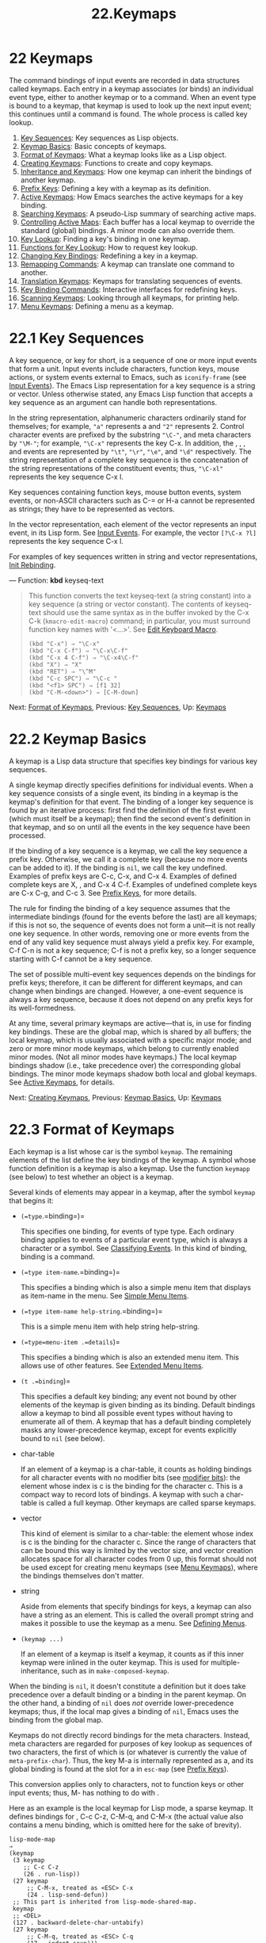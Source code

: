 #+TITLE: 22.Keymaps
* 22 Keymaps
   :PROPERTIES:
   :CUSTOM_ID: keymaps
   :END:

The command bindings of input events are recorded in data structures called keymaps. Each entry in a keymap associates (or binds) an individual event type, either to another keymap or to a command. When an event type is bound to a keymap, that keymap is used to look up the next input event; this continues until a command is found. The whole process is called key lookup.

1) [[https://www.gnu.org/software/emacs/manual/html_mono/elisp.html#Key-Sequences][Key Sequences]]: Key sequences as Lisp objects.
2) [[https://www.gnu.org/software/emacs/manual/html_mono/elisp.html#Keymap-Basics][Keymap Basics]]: Basic concepts of keymaps.
3) [[https://www.gnu.org/software/emacs/manual/html_mono/elisp.html#Format-of-Keymaps][Format of Keymaps]]: What a keymap looks like as a Lisp object.
4) [[https://www.gnu.org/software/emacs/manual/html_mono/elisp.html#Creating-Keymaps][Creating Keymaps]]: Functions to create and copy keymaps.
5) [[https://www.gnu.org/software/emacs/manual/html_mono/elisp.html#Inheritance-and-Keymaps][Inheritance and Keymaps]]: How one keymap can inherit the bindings of another keymap.
6) [[https://www.gnu.org/software/emacs/manual/html_mono/elisp.html#Prefix-Keys][Prefix Keys]]: Defining a key with a keymap as its definition.
7) [[https://www.gnu.org/software/emacs/manual/html_mono/elisp.html#Active-Keymaps][Active Keymaps]]: How Emacs searches the active keymaps for a key binding.
8) [[https://www.gnu.org/software/emacs/manual/html_mono/elisp.html#Searching-Keymaps][Searching Keymaps]]: A pseudo-Lisp summary of searching active maps.
9) [[https://www.gnu.org/software/emacs/manual/html_mono/elisp.html#Controlling-Active-Maps][Controlling Active Maps]]: Each buffer has a local keymap to override the standard (global) bindings. A minor mode can also override them.
10) [[https://www.gnu.org/software/emacs/manual/html_mono/elisp.html#Key-Lookup][Key Lookup]]: Finding a key's binding in one keymap.
11) [[https://www.gnu.org/software/emacs/manual/html_mono/elisp.html#Functions-for-Key-Lookup][Functions for Key Lookup]]: How to request key lookup.
12) [[https://www.gnu.org/software/emacs/manual/html_mono/elisp.html#Changing-Key-Bindings][Changing Key Bindings]]: Redefining a key in a keymap.
13) [[https://www.gnu.org/software/emacs/manual/html_mono/elisp.html#Remapping-Commands][Remapping Commands]]: A keymap can translate one command to another.
14) [[https://www.gnu.org/software/emacs/manual/html_mono/elisp.html#Translation-Keymaps][Translation Keymaps]]: Keymaps for translating sequences of events.
15) [[https://www.gnu.org/software/emacs/manual/html_mono/elisp.html#Key-Binding-Commands][Key Binding Commands]]: Interactive interfaces for redefining keys.
16) [[https://www.gnu.org/software/emacs/manual/html_mono/elisp.html#Scanning-Keymaps][Scanning Keymaps]]: Looking through all keymaps, for printing help.
17) [[https://www.gnu.org/software/emacs/manual/html_mono/elisp.html#Menu-Keymaps][Menu Keymaps]]: Defining a menu as a keymap.


* 22.1 Key Sequences
    :PROPERTIES:
    :CUSTOM_ID: key-sequences
    :END:

A key sequence, or key for short, is a sequence of one or more input events that form a unit. Input events include characters, function keys, mouse actions, or system events external to Emacs, such as =iconify-frame= (see [[https://www.gnu.org/software/emacs/manual/html_mono/elisp.html#Input-Events][Input Events]]). The Emacs Lisp representation for a key sequence is a string or vector. Unless otherwise stated, any Emacs Lisp function that accepts a key sequence as an argument can handle both representations.

In the string representation, alphanumeric characters ordinarily stand for themselves; for example, ="a"= represents a and ="2"= represents 2. Control character events are prefixed by the substring ="\C-"=, and meta characters by ="\M-"=; for example, ="\C-x"= represents the key C-x. In addition, the , , , and events are represented by ="\t"=, ="\r"=, ="\e"=, and ="\d"= respectively. The string representation of a complete key sequence is the concatenation of the string representations of the constituent events; thus, ="\C-xl"= represents the key sequence C-x l.

Key sequences containing function keys, mouse button events, system events, or non-ASCII characters such as C-= or H-a cannot be represented as strings; they have to be represented as vectors.

In the vector representation, each element of the vector represents an input event, in its Lisp form. See [[https://www.gnu.org/software/emacs/manual/html_mono/elisp.html#Input-Events][Input Events]]. For example, the vector =[?\C-x ?l]= represents the key sequence C-x l.

For examples of key sequences written in string and vector representations, [[https://www.gnu.org/software/emacs/manual/html_mono/emacs.html#Init-Rebinding][Init Rebinding]].

--- Function: *kbd* keyseq-text

#+BEGIN_QUOTE
  This function converts the text keyseq-text (a string constant) into a key sequence (a string or vector constant). The contents of keyseq-text should use the same syntax as in the buffer invoked by the C-x C-k (=kmacro-edit-macro=) command; in particular, you must surround function key names with '<...>'. See [[https://www.gnu.org/software/emacs/manual/html_mono/emacs.html#Edit-Keyboard-Macro][Edit Keyboard Macro]].

  #+BEGIN_EXAMPLE
                (kbd "C-x") ⇒ "\C-x"
                (kbd "C-x C-f") ⇒ "\C-x\C-f"
                (kbd "C-x 4 C-f") ⇒ "\C-x4\C-f"
                (kbd "X") ⇒ "X"
                (kbd "RET") ⇒ "\^M"
                (kbd "C-c SPC") ⇒ "\C-c "
                (kbd "<f1> SPC") ⇒ [f1 32]
                (kbd "C-M-<down>") ⇒ [C-M-down]
  #+END_EXAMPLE
#+END_QUOTE

Next: [[https://www.gnu.org/software/emacs/manual/html_mono/elisp.html#Format-of-Keymaps][Format of Keymaps]], Previous: [[https://www.gnu.org/software/emacs/manual/html_mono/elisp.html#Key-Sequences][Key Sequences]], Up: [[https://www.gnu.org/software/emacs/manual/html_mono/elisp.html#Keymaps][Keymaps]]

* 22.2 Keymap Basics
    :PROPERTIES:
    :CUSTOM_ID: keymap-basics
    :END:

A keymap is a Lisp data structure that specifies key bindings for various key sequences.

A single keymap directly specifies definitions for individual events. When a key sequence consists of a single event, its binding in a keymap is the keymap's definition for that event. The binding of a longer key sequence is found by an iterative process: first find the definition of the first event (which must itself be a keymap); then find the second event's definition in that keymap, and so on until all the events in the key sequence have been processed.

If the binding of a key sequence is a keymap, we call the key sequence a prefix key. Otherwise, we call it a complete key (because no more events can be added to it). If the binding is =nil=, we call the key undefined. Examples of prefix keys are C-c, C-x, and C-x 4. Examples of defined complete keys are X, , and C-x 4 C-f. Examples of undefined complete keys are C-x C-g, and C-c 3. See [[https://www.gnu.org/software/emacs/manual/html_mono/elisp.html#Prefix-Keys][Prefix Keys]], for more details.

The rule for finding the binding of a key sequence assumes that the intermediate bindings (found for the events before the last) are all keymaps; if this is not so, the sequence of events does not form a unit---it is not really one key sequence. In other words, removing one or more events from the end of any valid key sequence must always yield a prefix key. For example, C-f C-n is not a key sequence; C-f is not a prefix key, so a longer sequence starting with C-f cannot be a key sequence.

The set of possible multi-event key sequences depends on the bindings for prefix keys; therefore, it can be different for different keymaps, and can change when bindings are changed. However, a one-event sequence is always a key sequence, because it does not depend on any prefix keys for its well-formedness.

At any time, several primary keymaps are active---that is, in use for finding key bindings. These are the global map, which is shared by all buffers; the local keymap, which is usually associated with a specific major mode; and zero or more minor mode keymaps, which belong to currently enabled minor modes. (Not all minor modes have keymaps.) The local keymap bindings shadow (i.e., take precedence over) the corresponding global bindings. The minor mode keymaps shadow both local and global keymaps. See [[https://www.gnu.org/software/emacs/manual/html_mono/elisp.html#Active-Keymaps][Active Keymaps]], for details.

Next: [[https://www.gnu.org/software/emacs/manual/html_mono/elisp.html#Creating-Keymaps][Creating Keymaps]], Previous: [[https://www.gnu.org/software/emacs/manual/html_mono/elisp.html#Keymap-Basics][Keymap Basics]], Up: [[https://www.gnu.org/software/emacs/manual/html_mono/elisp.html#Keymaps][Keymaps]]

* 22.3 Format of Keymaps
    :PROPERTIES:
    :CUSTOM_ID: format-of-keymaps
    :END:

Each keymap is a list whose car is the symbol =keymap=. The remaining elements of the list define the key bindings of the keymap. A symbol whose function definition is a keymap is also a keymap. Use the function =keymapp= (see below) to test whether an object is a keymap.

Several kinds of elements may appear in a keymap, after the symbol =keymap= that begins it:

- =(=type=.=binding=)=

  This specifies one binding, for events of type type. Each ordinary binding applies to events of a particular event type, which is always a character or a symbol. See [[https://www.gnu.org/software/emacs/manual/html_mono/elisp.html#Classifying-Events][Classifying Events]]. In this kind of binding, binding is a command.

- =(=type item-name=.=binding=)=

  This specifies a binding which is also a simple menu item that displays as item-name in the menu. See [[https://www.gnu.org/software/emacs/manual/html_mono/elisp.html#Simple-Menu-Items][Simple Menu Items]].

- =(=type item-name help-string=.=binding=)=

  This is a simple menu item with help string help-string.

- =(=type=menu-item .=details=)=

  This specifies a binding which is also an extended menu item. This allows use of other features. See [[https://www.gnu.org/software/emacs/manual/html_mono/elisp.html#Extended-Menu-Items][Extended Menu Items]].

- =(t .=binding=)=

  This specifies a default key binding; any event not bound by other elements of the keymap is given binding as its binding. Default bindings allow a keymap to bind all possible event types without having to enumerate all of them. A keymap that has a default binding completely masks any lower-precedence keymap, except for events explicitly bound to =nil= (see below).

- char-table

  If an element of a keymap is a char-table, it counts as holding bindings for all character events with no modifier bits (see [[https://www.gnu.org/software/emacs/manual/html_mono/elisp.html#modifier-bits][modifier bits]]): the element whose index is c is the binding for the character c. This is a compact way to record lots of bindings. A keymap with such a char-table is called a full keymap. Other keymaps are called sparse keymaps.

- vector

  This kind of element is similar to a char-table: the element whose index is c is the binding for the character c. Since the range of characters that can be bound this way is limited by the vector size, and vector creation allocates space for all character codes from 0 up, this format should not be used except for creating menu keymaps (see [[https://www.gnu.org/software/emacs/manual/html_mono/elisp.html#Menu-Keymaps][Menu Keymaps]]), where the bindings themselves don't matter.

- string

  Aside from elements that specify bindings for keys, a keymap can also have a string as an element. This is called the overall prompt string and makes it possible to use the keymap as a menu. See [[https://www.gnu.org/software/emacs/manual/html_mono/elisp.html#Defining-Menus][Defining Menus]].

- =(keymap ...)=

  If an element of a keymap is itself a keymap, it counts as if this inner keymap were inlined in the outer keymap. This is used for multiple-inheritance, such as in =make-composed-keymap=.

When the binding is =nil=, it doesn't constitute a definition but it does take precedence over a default binding or a binding in the parent keymap. On the other hand, a binding of =nil= does /not/ override lower-precedence keymaps; thus, if the local map gives a binding of =nil=, Emacs uses the binding from the global map.

Keymaps do not directly record bindings for the meta characters. Instead, meta characters are regarded for purposes of key lookup as sequences of two characters, the first of which is (or whatever is currently the value of =meta-prefix-char=). Thus, the key M-a is internally represented as a, and its global binding is found at the slot for a in =esc-map= (see [[https://www.gnu.org/software/emacs/manual/html_mono/elisp.html#Prefix-Keys][Prefix Keys]]).

This conversion applies only to characters, not to function keys or other input events; thus, M- has nothing to do with .

Here as an example is the local keymap for Lisp mode, a sparse keymap. It defines bindings for , C-c C-z, C-M-q, and C-M-x (the actual value also contains a menu binding, which is omitted here for the sake of brevity).

#+BEGIN_EXAMPLE
         lisp-mode-map
         ⇒
         (keymap
          (3 keymap
             ;; C-c C-z
             (26 . run-lisp))
          (27 keymap
              ;; C-M-x, treated as <ESC> C-x
              (24 . lisp-send-defun))
          ;; This part is inherited from lisp-mode-shared-map.
          keymap
          ;; <DEL>
          (127 . backward-delete-char-untabify)
          (27 keymap
              ;; C-M-q, treated as <ESC> C-q
              (17 . indent-sexp)))
#+END_EXAMPLE

--- Function: *keymapp* object

#+BEGIN_QUOTE
  This function returns =t= if object is a keymap, =nil= otherwise. More precisely, this function tests for a list whose car is =keymap=, or for a symbol whose function definition satisfies =keymapp=.

  #+BEGIN_EXAMPLE
                (keymapp '(keymap))
                    ⇒ t
                (fset 'foo '(keymap))
                (keymapp 'foo)
                    ⇒ t
                (keymapp (current-global-map))
                    ⇒ t
  #+END_EXAMPLE
#+END_QUOTE

Next: [[https://www.gnu.org/software/emacs/manual/html_mono/elisp.html#Inheritance-and-Keymaps][Inheritance and Keymaps]], Previous: [[https://www.gnu.org/software/emacs/manual/html_mono/elisp.html#Format-of-Keymaps][Format of Keymaps]], Up: [[https://www.gnu.org/software/emacs/manual/html_mono/elisp.html#Keymaps][Keymaps]]

* 22.4 Creating Keymaps
    :PROPERTIES:
    :CUSTOM_ID: creating-keymaps
    :END:

Here we describe the functions for creating keymaps.

--- Function: *make-sparse-keymap* &optional prompt

#+BEGIN_QUOTE
  This function creates and returns a new sparse keymap with no entries. (A sparse keymap is the kind of keymap you usually want.) The new keymap does not contain a char-table, unlike =make-keymap=, and does not bind any events.

  #+BEGIN_EXAMPLE
                (make-sparse-keymap)
                    ⇒ (keymap)
  #+END_EXAMPLE

  If you specify prompt, that becomes the overall prompt string for the keymap. You should specify this only for menu keymaps (see [[https://www.gnu.org/software/emacs/manual/html_mono/elisp.html#Defining-Menus][Defining Menus]]). A keymap with an overall prompt string will always present a mouse menu or a keyboard menu if it is active for looking up the next input event. Don't specify an overall prompt string for the main map of a major or minor mode, because that would cause the command loop to present a keyboard menu every time.
#+END_QUOTE

--- Function: *make-keymap* &optional prompt

#+BEGIN_QUOTE
  This function creates and returns a new full keymap. That keymap contains a char-table (see [[https://www.gnu.org/software/emacs/manual/html_mono/elisp.html#Char_002dTables][Char-Tables]]) with slots for all characters without modifiers. The new keymap initially binds all these characters to =nil=, and does not bind any other kind of event. The argument prompt specifies a prompt string, as in =make-sparse-keymap=.

  #+BEGIN_EXAMPLE
                (make-keymap)
                    ⇒ (keymap #^[nil nil keymap nil nil nil ...])
  #+END_EXAMPLE

  A full keymap is more efficient than a sparse keymap when it holds lots of bindings; for just a few, the sparse keymap is better.
#+END_QUOTE

--- Function: *copy-keymap* keymap

#+BEGIN_QUOTE
  This function returns a copy of keymap. This is almost never needed. If you want a keymap that's like another yet with a few changes, you should use map inheritance rather than copying. I.e., something like:

  #+BEGIN_EXAMPLE
                (let ((map (make-sparse-keymap)))
                  (set-keymap-parent map <theirmap>)
                  (define-key map ...)
                  ...)
  #+END_EXAMPLE

  When performing =copy-keymap=, any keymaps that appear directly as bindings in keymap are also copied recursively, and so on to any number of levels. However, recursive copying does not take place when the definition of a character is a symbol whose function definition is a keymap; the same symbol appears in the new copy.

  #+BEGIN_EXAMPLE
                (setq map (copy-keymap (current-local-map)))
                ⇒ (keymap
                     ;; (This implements meta characters.)
                     (27 keymap
                         (83 . center-paragraph)
                         (115 . center-line))
                     (9 . tab-to-tab-stop))

                (eq map (current-local-map))
                    ⇒ nil
                (equal map (current-local-map))
                    ⇒ t
  #+END_EXAMPLE
#+END_QUOTE

Next: [[https://www.gnu.org/software/emacs/manual/html_mono/elisp.html#Prefix-Keys][Prefix Keys]], Previous: [[https://www.gnu.org/software/emacs/manual/html_mono/elisp.html#Creating-Keymaps][Creating Keymaps]], Up: [[https://www.gnu.org/software/emacs/manual/html_mono/elisp.html#Keymaps][Keymaps]]

* 22.5 Inheritance and Keymaps
    :PROPERTIES:
    :CUSTOM_ID: inheritance-and-keymaps
    :END:

A keymap can inherit the bindings of another keymap, which we call the parent keymap. Such a keymap looks like this:

#+BEGIN_EXAMPLE
         (keymap elements... . parent-keymap)
#+END_EXAMPLE

The effect is that this keymap inherits all the bindings of parent-keymap, whatever they may be at the time a key is looked up, but can add to them or override them with elements.

If you change the bindings in parent-keymap using =define-key= or other key-binding functions, these changed bindings are visible in the inheriting keymap, unless shadowed by the bindings made by elements. The converse is not true: if you use =define-key= to change bindings in the inheriting keymap, these changes are recorded in elements, but have no effect on parent-keymap.

The proper way to construct a keymap with a parent is to use =set-keymap-parent=; if you have code that directly constructs a keymap with a parent, please convert the program to use =set-keymap-parent= instead.

--- Function: *keymap-parent* keymap

#+BEGIN_QUOTE
  This returns the parent keymap of keymap. If keymap has no parent, =keymap-parent= returns =nil=.
#+END_QUOTE

--- Function: *set-keymap-parent* keymap parent

#+BEGIN_QUOTE
  This sets the parent keymap of keymap to parent, and returns parent. If parent is =nil=, this function gives keymap no parent at all.

  If keymap has submaps (bindings for prefix keys), they too receive new parent keymaps that reflect what parent specifies for those prefix keys.
#+END_QUOTE

Here is an example showing how to make a keymap that inherits from =text-mode-map=:

#+BEGIN_EXAMPLE
         (let ((map (make-sparse-keymap)))
           (set-keymap-parent map text-mode-map)
           map)
#+END_EXAMPLE

A non-sparse keymap can have a parent too, but this is not very useful. A non-sparse keymap always specifies something as the binding for every numeric character code without modifier bits, even if it is =nil=, so these character's bindings are never inherited from the parent keymap.

Sometimes you want to make a keymap that inherits from more than one map. You can use the function =make-composed-keymap= for this.

--- Function: *make-composed-keymap* maps &optional parent

#+BEGIN_QUOTE
  This function returns a new keymap composed of the existing keymap(s) maps, and optionally inheriting from a parent keymap parent. maps can be a single keymap or a list of more than one. When looking up a key in the resulting new map, Emacs searches in each of the maps in turn, and then in parent, stopping at the first match. A =nil= binding in any one of maps overrides any binding in parent, but it does not override any non-=nil= binding in any other of the maps.
#+END_QUOTE

For example, here is how Emacs sets the parent of =help-mode-map=, such that it inherits from both =button-buffer-map= and =special-mode-map=:

#+BEGIN_EXAMPLE
         (defvar help-mode-map
           (let ((map (make-sparse-keymap)))
             (set-keymap-parent map
               (make-composed-keymap button-buffer-map special-mode-map))
             ... map) ... )
#+END_EXAMPLE

Next: [[https://www.gnu.org/software/emacs/manual/html_mono/elisp.html#Active-Keymaps][Active Keymaps]], Previous: [[https://www.gnu.org/software/emacs/manual/html_mono/elisp.html#Inheritance-and-Keymaps][Inheritance and Keymaps]], Up: [[https://www.gnu.org/software/emacs/manual/html_mono/elisp.html#Keymaps][Keymaps]]

* 22.6 Prefix Keys
    :PROPERTIES:
    :CUSTOM_ID: prefix-keys
    :END:

A prefix key is a key sequence whose binding is a keymap. The keymap defines what to do with key sequences that extend the prefix key. For example, C-x is a prefix key, and it uses a keymap that is also stored in the variable =ctl-x-map=. This keymap defines bindings for key sequences starting with C-x.

Some of the standard Emacs prefix keys use keymaps that are also found in Lisp variables:

- =esc-map= is the global keymap for the prefix key. Thus, the global definitions of all meta characters are actually found here. This map is also the function definition of =ESC-prefix=.\\
- =help-map= is the global keymap for the C-h prefix key.\\
- =mode-specific-map= is the global keymap for the prefix key C-c. This map is actually global, not mode-specific, but its name provides useful information about C-c in the output of C-h b (=display-bindings=), since the main use of this prefix key is for mode-specific bindings.\\
- =ctl-x-map= is the global keymap used for the C-x prefix key. This map is found via the function cell of the symbol =Control-X-prefix=.\\
- =mule-keymap= is the global keymap used for the C-x prefix key.\\
- =ctl-x-4-map= is the global keymap used for the C-x 4 prefix key.\\
- =ctl-x-5-map= is the global keymap used for the C-x 5 prefix key.\\
- =2C-mode-map= is the global keymap used for the C-x 6 prefix key.\\
- =vc-prefix-map= is the global keymap used for the C-x v prefix key.\\
- =goto-map= is the global keymap used for the M-g prefix key.\\
- =search-map= is the global keymap used for the M-s prefix key.\\
- =facemenu-keymap= is the global keymap used for the M-o prefix key.\\
- The other Emacs prefix keys are C-x @, C-x a i, C-x and . They use keymaps that have no special names.

The keymap binding of a prefix key is used for looking up the event that follows the prefix key. (It may instead be a symbol whose function definition is a keymap. The effect is the same, but the symbol serves as a name for the prefix key.) Thus, the binding of C-x is the symbol =Control-X-prefix=, whose function cell holds the keymap for C-x commands. (The same keymap is also the value of =ctl-x-map=.)

Prefix key definitions can appear in any active keymap. The definitions of C-c, C-x, C-h and as prefix keys appear in the global map, so these prefix keys are always available. Major and minor modes can redefine a key as a prefix by putting a prefix key definition for it in the local map or the minor mode's map. See [[https://www.gnu.org/software/emacs/manual/html_mono/elisp.html#Active-Keymaps][Active Keymaps]].

If a key is defined as a prefix in more than one active map, then its various definitions are in effect merged: the commands defined in the minor mode keymaps come first, followed by those in the local map's prefix definition, and then by those from the global map.

In the following example, we make C-p a prefix key in the local keymap, in such a way that C-p is identical to C-x. Then the binding for C-p C-f is the function =find-file=, just like C-x C-f. The key sequence C-p 6 is not found in any active keymap.

#+BEGIN_EXAMPLE
         (use-local-map (make-sparse-keymap))
             ⇒ nil
         (local-set-key "\C-p" ctl-x-map)
             ⇒ nil
         (key-binding "\C-p\C-f")
             ⇒ find-file

         (key-binding "\C-p6")
             ⇒ nil
#+END_EXAMPLE

--- Function: *define-prefix-command* symbol &optional mapvar prompt

#+BEGIN_QUOTE
  This function prepares symbol for use as a prefix key's binding: it creates a sparse keymap and stores it as symbol's function definition. Subsequently binding a key sequence to symbol will make that key sequence into a prefix key. The return value is =symbol=.

  This function also sets symbol as a variable, with the keymap as its value. But if mapvar is non-=nil=, it sets mapvar as a variable instead.

  If prompt is non-=nil=, that becomes the overall prompt string for the keymap. The prompt string should be given for menu keymaps (see [[https://www.gnu.org/software/emacs/manual/html_mono/elisp.html#Defining-Menus][Defining Menus]]).
#+END_QUOTE

Next: [[https://www.gnu.org/software/emacs/manual/html_mono/elisp.html#Searching-Keymaps][Searching Keymaps]], Previous: [[https://www.gnu.org/software/emacs/manual/html_mono/elisp.html#Prefix-Keys][Prefix Keys]], Up: [[https://www.gnu.org/software/emacs/manual/html_mono/elisp.html#Keymaps][Keymaps]]

* 22.7 Active Keymaps
    :PROPERTIES:
    :CUSTOM_ID: active-keymaps
    :END:

Emacs contains many keymaps, but at any time only a few keymaps are active. When Emacs receives user input, it translates the input event (see [[https://www.gnu.org/software/emacs/manual/html_mono/elisp.html#Translation-Keymaps][Translation Keymaps]]), and looks for a key binding in the active keymaps.

Usually, the active keymaps are: (i) the keymap specified by the =keymap= property, (ii) the keymaps of enabled minor modes, (iii) the current buffer's local keymap, and (iv) the global keymap, in that order. Emacs searches for each input key sequence in all these keymaps.

Of these usual keymaps, the highest-precedence one is specified by the =keymap= text or overlay property at point, if any. (For a mouse input event, Emacs uses the event position instead of point; see [[https://www.gnu.org/software/emacs/manual/html_mono/elisp.html#Searching-Keymaps][Searching Keymaps]].)

Next in precedence are keymaps specified by enabled minor modes. These keymaps, if any, are specified by the variables =emulation-mode-map-alists=, =minor-mode-overriding-map-alist=, and =minor-mode-map-alist=. See [[https://www.gnu.org/software/emacs/manual/html_mono/elisp.html#Controlling-Active-Maps][Controlling Active Maps]].

Next in precedence is the buffer's local keymap, containing key bindings specific to the buffer. The minibuffer also has a local keymap (see [[https://www.gnu.org/software/emacs/manual/html_mono/elisp.html#Intro-to-Minibuffers][Intro to Minibuffers]]). If there is a =local-map= text or overlay property at point, that specifies the local keymap to use, in place of the buffer's default local keymap.

The local keymap is normally set by the buffer's major mode, and every buffer with the same major mode shares the same local keymap. Hence, if you call =local-set-key= (see [[https://www.gnu.org/software/emacs/manual/html_mono/elisp.html#Key-Binding-Commands][Key Binding Commands]]) to change the local keymap in one buffer, that also affects the local keymaps in other buffers with the same major mode.

Finally, the global keymap contains key bindings that are defined regardless of the current buffer, such as C-f. It is always active, and is bound to the variable =global-map=.

Apart from the above usual keymaps, Emacs provides special ways for programs to make other keymaps active. Firstly, the variable =overriding-local-map= specifies a keymap that replaces the usual active keymaps, except for the global keymap. Secondly, the terminal-local variable =overriding-terminal-local-map= specifies a keymap that takes precedence over /all/ other keymaps (including =overriding-local-map=); this is normally used for modal/transient keybindings (the function =set-transient-map= provides a convenient interface for this). See [[https://www.gnu.org/software/emacs/manual/html_mono/elisp.html#Controlling-Active-Maps][Controlling Active Maps]], for details.

Making keymaps active is not the only way to use them. Keymaps are also used in other ways, such as for translating events within =read-key-sequence=. See [[https://www.gnu.org/software/emacs/manual/html_mono/elisp.html#Translation-Keymaps][Translation Keymaps]].

See [[https://www.gnu.org/software/emacs/manual/html_mono/elisp.html#Standard-Keymaps][Standard Keymaps]], for a list of some standard keymaps.

--- Function: *current-active-maps* &optional olp position

#+BEGIN_QUOTE
  This returns the list of active keymaps that would be used by the command loop in the current circumstances to look up a key sequence. Normally it ignores =overriding-local-map= and =overriding-terminal-local-map=, but if olp is non-=nil= then it pays attention to them. position can optionally be either an event position as returned by =event-start= or a buffer position, and may change the keymaps as described for =key-binding=.
#+END_QUOTE

--- Function: *key-binding* key &optional accept-defaults no-remap position

#+BEGIN_QUOTE
  This function returns the binding for key according to the current active keymaps. The result is =nil= if key is undefined in the keymaps.

  The argument accept-defaults controls checking for default bindings, as in =lookup-key= (see [[https://www.gnu.org/software/emacs/manual/html_mono/elisp.html#Functions-for-Key-Lookup][Functions for Key Lookup]]).

  When commands are remapped (see [[https://www.gnu.org/software/emacs/manual/html_mono/elisp.html#Remapping-Commands][Remapping Commands]]), =key-binding= normally processes command remappings so as to return the remapped command that will actually be executed. However, if no-remap is non-=nil=, =key-binding= ignores remappings and returns the binding directly specified for key.

  If key starts with a mouse event (perhaps following a prefix event), the maps to be consulted are determined based on the event's position. Otherwise, they are determined based on the value of point. However, you can override either of them by specifying position. If position is non-=nil=, it should be either a buffer position or an event position like the value of =event-start=. Then the maps consulted are determined based on position.

  Emacs signals an error if key is not a string or a vector.

  #+BEGIN_EXAMPLE
                (key-binding "\C-x\C-f")
                    ⇒ find-file
  #+END_EXAMPLE
#+END_QUOTE

Next: [[https://www.gnu.org/software/emacs/manual/html_mono/elisp.html#Controlling-Active-Maps][Controlling Active Maps]], Previous: [[https://www.gnu.org/software/emacs/manual/html_mono/elisp.html#Active-Keymaps][Active Keymaps]], Up: [[https://www.gnu.org/software/emacs/manual/html_mono/elisp.html#Keymaps][Keymaps]]

* 22.8 Searching the Active Keymaps
    :PROPERTIES:
    :CUSTOM_ID: searching-the-active-keymaps
    :END:

Here is a pseudo-Lisp summary of how Emacs searches the active keymaps:

#+BEGIN_EXAMPLE
         (or (if overriding-terminal-local-map
                 (find-in overriding-terminal-local-map))
             (if overriding-local-map
                 (find-in overriding-local-map)
               (or (find-in (get-char-property (point) 'keymap))
                   (find-in-any emulation-mode-map-alists)
                   (find-in-any minor-mode-overriding-map-alist)
                   (find-in-any minor-mode-map-alist)
                   (if (get-text-property (point) 'local-map)
                       (find-in (get-char-property (point) 'local-map))
                     (find-in (current-local-map)))))
             (find-in (current-global-map)))
#+END_EXAMPLE

Here, find-in and find-in-any are pseudo functions that search in one keymap and in an alist of keymaps, respectively. Note that the =set-transient-map= function works by setting =overriding-terminal-local-map= (see [[https://www.gnu.org/software/emacs/manual/html_mono/elisp.html#Controlling-Active-Maps][Controlling Active Maps]]).

In the above pseudo-code, if a key sequence starts with a mouse event (see [[https://www.gnu.org/software/emacs/manual/html_mono/elisp.html#Mouse-Events][Mouse Events]]), that event's position is used instead of point, and the event's buffer is used instead of the current buffer. In particular, this affects how the =keymap= and =local-map= properties are looked up. If a mouse event occurs on a string embedded with a =display=, =before-string=, or =after-string= property (see [[https://www.gnu.org/software/emacs/manual/html_mono/elisp.html#Special-Properties][Special Properties]]), and the string has a non-=nil= =keymap= or =local-map= property, that overrides the corresponding property in the underlying buffer text (i.e., the property specified by the underlying text is ignored).

When a key binding is found in one of the active keymaps, and that binding is a command, the search is over---the command is executed. However, if the binding is a symbol with a value or a string, Emacs replaces the input key sequences with the variable's value or the string, and restarts the search of the active keymaps. See [[https://www.gnu.org/software/emacs/manual/html_mono/elisp.html#Key-Lookup][Key Lookup]].

The command which is finally found might also be remapped. See [[https://www.gnu.org/software/emacs/manual/html_mono/elisp.html#Remapping-Commands][Remapping Commands]].

Next: [[https://www.gnu.org/software/emacs/manual/html_mono/elisp.html#Key-Lookup][Key Lookup]], Previous: [[https://www.gnu.org/software/emacs/manual/html_mono/elisp.html#Searching-Keymaps][Searching Keymaps]], Up: [[https://www.gnu.org/software/emacs/manual/html_mono/elisp.html#Keymaps][Keymaps]]

* 22.9 Controlling the Active Keymaps
    :PROPERTIES:
    :CUSTOM_ID: controlling-the-active-keymaps
    :END:

--- Variable: *global-map*

#+BEGIN_QUOTE
  This variable contains the default global keymap that maps Emacs keyboard input to commands. The global keymap is normally this keymap. The default global keymap is a full keymap that binds =self-insert-command= to all of the printing characters.

  It is normal practice to change the bindings in the global keymap, but you should not assign this variable any value other than the keymap it starts out with.
#+END_QUOTE

--- Function: *current-global-map*

#+BEGIN_QUOTE
  This function returns the current global keymap. This is the same as the value of =global-map= unless you change one or the other. The return value is a reference, not a copy; if you use =define-key= or other functions on it you will alter global bindings.

  #+BEGIN_EXAMPLE
                (current-global-map)
                ⇒ (keymap [set-mark-command beginning-of-line ...
                            delete-backward-char])
  #+END_EXAMPLE
#+END_QUOTE

--- Function: *current-local-map*

#+BEGIN_QUOTE
  This function returns the current buffer's local keymap, or =nil= if it has none. In the following example, the keymap for the /scratch/ buffer (using Lisp Interaction mode) is a sparse keymap in which the entry for , ASCII code 27, is another sparse keymap.

  #+BEGIN_EXAMPLE
                (current-local-map)
                ⇒ (keymap
                    (10 . eval-print-last-sexp)
                    (9 . lisp-indent-line)
                    (127 . backward-delete-char-untabify)
                    (27 keymap
                        (24 . eval-defun)
                        (17 . indent-sexp)))
  #+END_EXAMPLE
#+END_QUOTE

=current-local-map= returns a reference to the local keymap, not a copy of it; if you use =define-key= or other functions on it you will alter local bindings.

--- Function: *current-minor-mode-maps*

#+BEGIN_QUOTE
  This function returns a list of the keymaps of currently enabled minor modes.
#+END_QUOTE

--- Function: *use-global-map* keymap

#+BEGIN_QUOTE
  This function makes keymap the new current global keymap. It returns =nil=.

  It is very unusual to change the global keymap.
#+END_QUOTE

--- Function: *use-local-map* keymap

#+BEGIN_QUOTE
  This function makes keymap the new local keymap of the current buffer. If keymap is =nil=, then the buffer has no local keymap. =use-local-map= returns =nil=. Most major mode commands use this function.
#+END_QUOTE

--- Variable: *minor-mode-map-alist*

#+BEGIN_QUOTE
  This variable is an alist describing keymaps that may or may not be active according to the values of certain variables. Its elements look like this:

  #+BEGIN_EXAMPLE
                (variable . keymap)
  #+END_EXAMPLE

  The keymap keymap is active whenever variable has a non-=nil= value. Typically variable is the variable that enables or disables a minor mode. See [[https://www.gnu.org/software/emacs/manual/html_mono/elisp.html#Keymaps-and-Minor-Modes][Keymaps and Minor Modes]].

  Note that elements of =minor-mode-map-alist= do not have the same structure as elements of =minor-mode-alist=. The map must be the cdr of the element; a list with the map as the second element will not do. The cdr can be either a keymap (a list) or a symbol whose function definition is a keymap.

  When more than one minor mode keymap is active, the earlier one in =minor-mode-map-alist= takes priority. But you should design minor modes so that they don't interfere with each other. If you do this properly, the order will not matter.

  See [[https://www.gnu.org/software/emacs/manual/html_mono/elisp.html#Keymaps-and-Minor-Modes][Keymaps and Minor Modes]], for more information about minor modes. See also =minor-mode-key-binding= (see [[https://www.gnu.org/software/emacs/manual/html_mono/elisp.html#Functions-for-Key-Lookup][Functions for Key Lookup]]).
#+END_QUOTE

--- Variable: *minor-mode-overriding-map-alist*

#+BEGIN_QUOTE
  This variable allows major modes to override the key bindings for particular minor modes. The elements of this alist look like the elements of =minor-mode-map-alist=: =(=variable=.=keymap=)=.

  If a variable appears as an element of =minor-mode-overriding-map-alist=, the map specified by that element totally replaces any map specified for the same variable in =minor-mode-map-alist=.

  =minor-mode-overriding-map-alist= is automatically buffer-local in all buffers.
#+END_QUOTE

--- Variable: *overriding-local-map*

#+BEGIN_QUOTE
  If non-=nil=, this variable holds a keymap to use instead of the buffer's local keymap, any text property or overlay keymaps, and any minor mode keymaps. This keymap, if specified, overrides all other maps that would have been active, except for the current global map.
#+END_QUOTE

--- Variable: *overriding-terminal-local-map*

#+BEGIN_QUOTE
  If non-=nil=, this variable holds a keymap to use instead of =overriding-local-map=, the buffer's local keymap, text property or overlay keymaps, and all the minor mode keymaps.

  This variable is always local to the current terminal and cannot be buffer-local. See [[https://www.gnu.org/software/emacs/manual/html_mono/elisp.html#Multiple-Terminals][Multiple Terminals]]. It is used to implement incremental search mode.
#+END_QUOTE

--- Variable: *overriding-local-map-menu-flag*

#+BEGIN_QUOTE
  If this variable is non-=nil=, the value of =overriding-local-map= or =overriding-terminal-local-map= can affect the display of the menu bar. The default value is =nil=, so those map variables have no effect on the menu bar.

  Note that these two map variables do affect the execution of key sequences entered using the menu bar, even if they do not affect the menu bar display. So if a menu bar key sequence comes in, you should clear the variables before looking up and executing that key sequence. Modes that use the variables would typically do this anyway; normally they respond to events that they do not handle by "unreading" them and exiting.
#+END_QUOTE

--- Variable: *special-event-map*

#+BEGIN_QUOTE
  This variable holds a keymap for special events. If an event type has a binding in this keymap, then it is special, and the binding for the event is run directly by =read-event=. See [[https://www.gnu.org/software/emacs/manual/html_mono/elisp.html#Special-Events][Special Events]].
#+END_QUOTE

--- Variable: *emulation-mode-map-alists*

#+BEGIN_QUOTE
  This variable holds a list of keymap alists to use for emulation modes. It is intended for modes or packages using multiple minor-mode keymaps. Each element is a keymap alist which has the same format and meaning as =minor-mode-map-alist=, or a symbol with a variable binding which is such an alist. The active keymaps in each alist are used before =minor-mode-map-alist= and =minor-mode-overriding-map-alist=.
#+END_QUOTE

--- Function: *set-transient-map* keymap &optional keep-pred on-exit

#+BEGIN_QUOTE
  This function adds keymap as a transient keymap, which takes precedence over other keymaps for one (or more) subsequent keys.

  Normally, keymap is used just once, to look up the very next key. If the optional argument keep-pred is =t=, the map stays active as long as the user types keys defined in keymap; when the user types a key that is not in keymap, the transient keymap is deactivated and normal key lookup continues for that key.

  The keep-pred argument can also be a function. In that case, the function is called with no arguments, prior to running each command, while keymap is active; it should return non-=nil= if keymap should stay active.

  The optional argument on-exit, if non-=nil=, specifies a function that is called, with no arguments, after keymap is deactivated.

  This function works by adding and removing keymap from the variable =overriding-terminal-local-map=, which takes precedence over all other active keymaps (see [[https://www.gnu.org/software/emacs/manual/html_mono/elisp.html#Searching-Keymaps][Searching Keymaps]]).
#+END_QUOTE

Next: [[https://www.gnu.org/software/emacs/manual/html_mono/elisp.html#Functions-for-Key-Lookup][Functions for Key Lookup]], Previous: [[https://www.gnu.org/software/emacs/manual/html_mono/elisp.html#Controlling-Active-Maps][Controlling Active Maps]], Up: [[https://www.gnu.org/software/emacs/manual/html_mono/elisp.html#Keymaps][Keymaps]]

* 22.10 Key Lookup
    :PROPERTIES:
    :CUSTOM_ID: key-lookup
    :END:

Key lookup is the process of finding the binding of a key sequence from a given keymap. The execution or use of the binding is not part of key lookup.

Key lookup uses just the event type of each event in the key sequence; the rest of the event is ignored. In fact, a key sequence used for key lookup may designate a mouse event with just its types (a symbol) instead of the entire event (a list). See [[https://www.gnu.org/software/emacs/manual/html_mono/elisp.html#Input-Events][Input Events]]. Such a key sequence is insufficient for =command-execute= to run, but it is sufficient for looking up or rebinding a key.

When the key sequence consists of multiple events, key lookup processes the events sequentially: the binding of the first event is found, and must be a keymap; then the second event's binding is found in that keymap, and so on until all the events in the key sequence are used up. (The binding thus found for the last event may or may not be a keymap.) Thus, the process of key lookup is defined in terms of a simpler process for looking up a single event in a keymap. How that is done depends on the type of object associated with the event in that keymap.

Let's use the term keymap entry to describe the value found by looking up an event type in a keymap. (This doesn't include the item string and other extra elements in a keymap element for a menu item, because =lookup-key= and other key lookup functions don't include them in the returned value.) While any Lisp object may be stored in a keymap as a keymap entry, not all make sense for key lookup. Here is a table of the meaningful types of keymap entries:

- =nil=

  =nil= means that the events used so far in the lookup form an undefined key. When a keymap fails to mention an event type at all, and has no default binding, that is equivalent to a binding of =nil= for that event type.

- command

  The events used so far in the lookup form a complete key, and command is its binding. See [[https://www.gnu.org/software/emacs/manual/html_mono/elisp.html#What-Is-a-Function][What Is a Function]].

- array

  The array (either a string or a vector) is a keyboard macro. The events used so far in the lookup form a complete key, and the array is its binding. See [[https://www.gnu.org/software/emacs/manual/html_mono/elisp.html#Keyboard-Macros][Keyboard Macros]], for more information.

- keymap

  The events used so far in the lookup form a prefix key. The next event of the key sequence is looked up in keymap.

- list

  The meaning of a list depends on what it contains: If the car of list is the symbol =keymap=, then the list is a keymap, and is treated as a keymap (see above). If the car of list is =lambda=, then the list is a lambda expression. This is presumed to be a function, and is treated as such (see above). In order to execute properly as a key binding, this function must be a command---it must have an =interactive= specification. See [[https://www.gnu.org/software/emacs/manual/html_mono/elisp.html#Defining-Commands][Defining Commands]].

- symbol

  The function definition of symbol is used in place of symbol. If that too is a symbol, then this process is repeated, any number of times. Ultimately this should lead to an object that is a keymap, a command, or a keyboard macro. Note that keymaps and keyboard macros (strings and vectors) are not valid functions, so a symbol with a keymap, string, or vector as its function definition is invalid as a function. It is, however, valid as a key binding. If the definition is a keyboard macro, then the symbol is also valid as an argument to =command-execute= (see [[https://www.gnu.org/software/emacs/manual/html_mono/elisp.html#Interactive-Call][Interactive Call]]). The symbol =undefined= is worth special mention: it means to treat the key as undefined. Strictly speaking, the key is defined, and its binding is the command =undefined=; but that command does the same thing that is done automatically for an undefined key: it rings the bell (by calling =ding=) but does not signal an error. =undefined= is used in local keymaps to override a global key binding and make the key undefined locally. A local binding of =nil= would fail to do this because it would not override the global binding.

- anything else

  If any other type of object is found, the events used so far in the lookup form a complete key, and the object is its binding, but the binding is not executable as a command.

In short, a keymap entry may be a keymap, a command, a keyboard macro, a symbol that leads to one of them, or =nil=.

Next: [[https://www.gnu.org/software/emacs/manual/html_mono/elisp.html#Changing-Key-Bindings][Changing Key Bindings]], Previous: [[https://www.gnu.org/software/emacs/manual/html_mono/elisp.html#Key-Lookup][Key Lookup]], Up: [[https://www.gnu.org/software/emacs/manual/html_mono/elisp.html#Keymaps][Keymaps]]

* 22.11 Functions for Key Lookup
    :PROPERTIES:
    :CUSTOM_ID: functions-for-key-lookup
    :END:

Here are the functions and variables pertaining to key lookup.

--- Function: *lookup-key* keymap key &optional accept-defaults

#+BEGIN_QUOTE
  This function returns the definition of key in keymap. All the other functions described in this chapter that look up keys use =lookup-key=. Here are examples:

  #+BEGIN_EXAMPLE
                (lookup-key (current-global-map) "\C-x\C-f")
                    ⇒ find-file
                (lookup-key (current-global-map) (kbd "C-x C-f"))
                    ⇒ find-file
                (lookup-key (current-global-map) "\C-x\C-f12345")
                    ⇒ 2
  #+END_EXAMPLE

  If the string or vector key is not a valid key sequence according to the prefix keys specified in keymap, it must be too long and have extra events at the end that do not fit into a single key sequence. Then the value is a number, the number of events at the front of key that compose a complete key.

  If accept-defaults is non-=nil=, then =lookup-key= considers default bindings as well as bindings for the specific events in key. Otherwise, =lookup-key= reports only bindings for the specific sequence key, ignoring default bindings except when you explicitly ask about them. (To do this, supply =t= as an element of key; see [[https://www.gnu.org/software/emacs/manual/html_mono/elisp.html#Format-of-Keymaps][Format of Keymaps]].)

  If key contains a meta character (not a function key), that character is implicitly replaced by a two-character sequence: the value of =meta-prefix-char=, followed by the corresponding non-meta character. Thus, the first example below is handled by conversion into the second example.

  #+BEGIN_EXAMPLE
                (lookup-key (current-global-map) "\M-f")
                    ⇒ forward-word
                (lookup-key (current-global-map) "\ef")
                    ⇒ forward-word
  #+END_EXAMPLE

  Unlike =read-key-sequence=, this function does not modify the specified events in ways that discard information (see [[https://www.gnu.org/software/emacs/manual/html_mono/elisp.html#Key-Sequence-Input][Key Sequence Input]]). In particular, it does not convert letters to lower case and it does not change drag events to clicks.
#+END_QUOTE

--- Command: *undefined*

#+BEGIN_QUOTE
  Used in keymaps to undefine keys. It calls =ding=, but does not cause an error.
#+END_QUOTE

--- Function: *local-key-binding* key &optional accept-defaults

#+BEGIN_QUOTE
  This function returns the binding for key in the current local keymap, or =nil= if it is undefined there.

  The argument accept-defaults controls checking for default bindings, as in =lookup-key= (above).
#+END_QUOTE

--- Function: *global-key-binding* key &optional accept-defaults

#+BEGIN_QUOTE
  This function returns the binding for command key in the current global keymap, or =nil= if it is undefined there.

  The argument accept-defaults controls checking for default bindings, as in =lookup-key= (above).
#+END_QUOTE

--- Function: *minor-mode-key-binding* key &optional accept-defaults

#+BEGIN_QUOTE
  This function returns a list of all the active minor mode bindings of key. More precisely, it returns an alist of pairs =(=modename=.=binding=)=, where modename is the variable that enables the minor mode, and binding is key's binding in that mode. If key has no minor-mode bindings, the value is =nil=.

  If the first binding found is not a prefix definition (a keymap or a symbol defined as a keymap), all subsequent bindings from other minor modes are omitted, since they would be completely shadowed. Similarly, the list omits non-prefix bindings that follow prefix bindings.

  The argument accept-defaults controls checking for default bindings, as in =lookup-key= (above).
#+END_QUOTE

--- User Option: *meta-prefix-char*

#+BEGIN_QUOTE
  This variable is the meta-prefix character code. It is used for translating a meta character to a two-character sequence so it can be looked up in a keymap. For useful results, the value should be a prefix event (see [[https://www.gnu.org/software/emacs/manual/html_mono/elisp.html#Prefix-Keys][Prefix Keys]]). The default value is 27, which is the ASCII code for .

  As long as the value of =meta-prefix-char= remains 27, key lookup translates M-b into b, which is normally defined as the =backward-word= command. However, if you were to set =meta-prefix-char= to 24, the code for C-x, then Emacs will translate M-b into C-x b, whose standard binding is the =switch-to-buffer= command. (Don't actually do this!) Here is an illustration of what would happen:

  #+BEGIN_EXAMPLE
                meta-prefix-char                    ; The default value.
                     ⇒ 27
                (key-binding "\M-b")
                     ⇒ backward-word
                ?\C-x                               ; The print representation
                     ⇒ 24                          ;   of a character.
                (setq meta-prefix-char 24)
                     ⇒ 24
                (key-binding "\M-b")
                     ⇒ switch-to-buffer            ; Now, typing M-b is
                                                    ;   like typing C-x b.

                (setq meta-prefix-char 27)          ; Avoid confusion!
                     ⇒ 27                          ; Restore the default value!
  #+END_EXAMPLE

  This translation of one event into two happens only for characters, not for other kinds of input events. Thus, M-, a function key, is not converted into .
#+END_QUOTE

Next: [[https://www.gnu.org/software/emacs/manual/html_mono/elisp.html#Remapping-Commands][Remapping Commands]], Previous: [[https://www.gnu.org/software/emacs/manual/html_mono/elisp.html#Functions-for-Key-Lookup][Functions for Key Lookup]], Up: [[https://www.gnu.org/software/emacs/manual/html_mono/elisp.html#Keymaps][Keymaps]]

* 22.12 Changing Key Bindings
    :PROPERTIES:
    :CUSTOM_ID: changing-key-bindings
    :END:

The way to rebind a key is to change its entry in a keymap. If you change a binding in the global keymap, the change is effective in all buffers (though it has no direct effect in buffers that shadow the global binding with a local one). If you change the current buffer's local map, that usually affects all buffers using the same major mode. The =global-set-key= and =local-set-key= functions are convenient interfaces for these operations (see [[https://www.gnu.org/software/emacs/manual/html_mono/elisp.html#Key-Binding-Commands][Key Binding Commands]]). You can also use =define-key=, a more general function; then you must explicitly specify the map to change.

When choosing the key sequences for Lisp programs to rebind, please follow the Emacs conventions for use of various keys (see [[https://www.gnu.org/software/emacs/manual/html_mono/elisp.html#Key-Binding-Conventions][Key Binding Conventions]]).

In writing the key sequence to rebind, it is good to use the special escape sequences for control and meta characters (see [[https://www.gnu.org/software/emacs/manual/html_mono/elisp.html#String-Type][String Type]]). The syntax '\C-' means that the following character is a control character and '\M-' means that the following character is a meta character. Thus, the string ="\M-x"= is read as containing a single M-x, ="\C-f"= is read as containing a single C-f, and ="\M-\C-x"= and ="\C-\M-x"= are both read as containing a single C-M-x. You can also use this escape syntax in vectors, as well as others that aren't allowed in strings; one example is '[?\C-\H-x home]'. See [[https://www.gnu.org/software/emacs/manual/html_mono/elisp.html#Character-Type][Character Type]].

The key definition and lookup functions accept an alternate syntax for event types in a key sequence that is a vector: you can use a list containing modifier names plus one base event (a character or function key name). For example, =(control ?a)= is equivalent to =?\C-a= and =(hyper control left)= is equivalent to =C-H-left=. One advantage of such lists is that the precise numeric codes for the modifier bits don't appear in compiled files.

The functions below signal an error if keymap is not a keymap, or if key is not a string or vector representing a key sequence. You can use event types (symbols) as shorthand for events that are lists. The =kbd= function (see [[https://www.gnu.org/software/emacs/manual/html_mono/elisp.html#Key-Sequences][Key Sequences]]) is a convenient way to specify the key sequence.

--- Function: *define-key* keymap key binding

#+BEGIN_QUOTE
  This function sets the binding for key in keymap. (If key is more than one event long, the change is actually made in another keymap reached from keymap.) The argument binding can be any Lisp object, but only certain types are meaningful. (For a list of meaningful types, see [[https://www.gnu.org/software/emacs/manual/html_mono/elisp.html#Key-Lookup][Key Lookup]].) The value returned by =define-key= is binding.

  If key is =[t]=, this sets the default binding in keymap. When an event has no binding of its own, the Emacs command loop uses the keymap's default binding, if there is one.

  Every prefix of key must be a prefix key (i.e., bound to a keymap) or undefined; otherwise an error is signaled. If some prefix of key is undefined, then =define-key= defines it as a prefix key so that the rest of key can be defined as specified.

  If there was previously no binding for key in keymap, the new binding is added at the beginning of keymap. The order of bindings in a keymap makes no difference for keyboard input, but it does matter for menu keymaps (see [[https://www.gnu.org/software/emacs/manual/html_mono/elisp.html#Menu-Keymaps][Menu Keymaps]]).
#+END_QUOTE

This example creates a sparse keymap and makes a number of bindings in it:

#+BEGIN_EXAMPLE
         (setq map (make-sparse-keymap))
             ⇒ (keymap)
         (define-key map "\C-f" 'forward-char)
             ⇒ forward-char
         map
             ⇒ (keymap (6 . forward-char))

         ;; Build sparse submap for C-x and bind f in that.
         (define-key map (kbd "C-x f") 'forward-word)
             ⇒ forward-word
         map
         ⇒ (keymap
             (24 keymap                ; C-x
                 (102 . forward-word)) ;      f
             (6 . forward-char))       ; C-f

         ;; Bind C-p to the ctl-x-map.
         (define-key map (kbd "C-p") ctl-x-map)
         ;; ctl-x-map
         ⇒ [nil ... find-file ... backward-kill-sentence]

         ;; Bind C-f to foo in the ctl-x-map.
         (define-key map (kbd "C-p C-f") 'foo)
         ⇒ 'foo
         map
         ⇒ (keymap     ; Note foo in ctl-x-map.
             (16 keymap [nil ... foo ... backward-kill-sentence])
             (24 keymap
                 (102 . forward-word))
             (6 . forward-char))
#+END_EXAMPLE

Note that storing a new binding for C-p C-f actually works by changing an entry in =ctl-x-map=, and this has the effect of changing the bindings of both C-p C-f and C-x C-f in the default global map.

The function =substitute-key-definition= scans a keymap for keys that have a certain binding and rebinds them with a different binding. Another feature which is cleaner and can often produce the same results is to remap one command into another (see [[https://www.gnu.org/software/emacs/manual/html_mono/elisp.html#Remapping-Commands][Remapping Commands]]).

--- Function: *substitute-key-definition* olddef newdef keymap &optional oldmap

#+BEGIN_QUOTE
  This function replaces olddef with newdef for any keys in keymap that were bound to olddef. In other words, olddef is replaced with newdef wherever it appears. The function returns =nil=.

  For example, this redefines C-x C-f, if you do it in an Emacs with standard bindings:

  #+BEGIN_EXAMPLE
                (substitute-key-definition
                 'find-file 'find-file-read-only (current-global-map))
  #+END_EXAMPLE

  If oldmap is non-=nil=, that changes the behavior of =substitute-key-definition=: the bindings in oldmap determine which keys to rebind. The rebindings still happen in keymap, not in oldmap. Thus, you can change one map under the control of the bindings in another. For example,

  #+BEGIN_EXAMPLE
                (substitute-key-definition
                  'delete-backward-char 'my-funny-delete
                  my-map global-map)
  #+END_EXAMPLE

  puts the special deletion command in =my-map= for whichever keys are globally bound to the standard deletion command.

  Here is an example showing a keymap before and after substitution:

  #+BEGIN_EXAMPLE
                (setq map '(keymap
                            (?1 . olddef-1)
                            (?2 . olddef-2)
                            (?3 . olddef-1)))
                ⇒ (keymap (49 . olddef-1) (50 . olddef-2) (51 . olddef-1))

                (substitute-key-definition 'olddef-1 'newdef map)
                ⇒ nil
                map
                ⇒ (keymap (49 . newdef) (50 . olddef-2) (51 . newdef))
  #+END_EXAMPLE
#+END_QUOTE

--- Function: *suppress-keymap* keymap &optional nodigits

#+BEGIN_QUOTE
  This function changes the contents of the full keymap keymap by remapping =self-insert-command= to the command =undefined= (see [[https://www.gnu.org/software/emacs/manual/html_mono/elisp.html#Remapping-Commands][Remapping Commands]]). This has the effect of undefining all printing characters, thus making ordinary insertion of text impossible. =suppress-keymap= returns =nil=.

  If nodigits is =nil=, then =suppress-keymap= defines digits to run =digit-argument=, and - to run =negative-argument=. Otherwise it makes them undefined like the rest of the printing characters.

  The =suppress-keymap= function does not make it impossible to modify a buffer, as it does not suppress commands such as =yank= and =quoted-insert=. To prevent any modification of a buffer, make it read-only (see [[https://www.gnu.org/software/emacs/manual/html_mono/elisp.html#Read-Only-Buffers][Read Only Buffers]]).

  Since this function modifies keymap, you would normally use it on a newly created keymap. Operating on an existing keymap that is used for some other purpose is likely to cause trouble; for example, suppressing =global-map= would make it impossible to use most of Emacs.

  This function can be used to initialize the local keymap of a major mode for which insertion of text is not desirable. But usually such a mode should be derived from =special-mode= (see [[https://www.gnu.org/software/emacs/manual/html_mono/elisp.html#Basic-Major-Modes][Basic Major Modes]]); then its keymap will automatically inherit from =special-mode-map=, which is already suppressed. Here is how =special-mode-map= is defined:

  #+BEGIN_EXAMPLE
                (defvar special-mode-map
                  (let ((map (make-sparse-keymap)))
                    (suppress-keymap map)
                    (define-key map "q" 'quit-window)
                    ...
                    map))
  #+END_EXAMPLE
#+END_QUOTE

Next: [[https://www.gnu.org/software/emacs/manual/html_mono/elisp.html#Translation-Keymaps][Translation Keymaps]], Previous: [[https://www.gnu.org/software/emacs/manual/html_mono/elisp.html#Changing-Key-Bindings][Changing Key Bindings]], Up: [[https://www.gnu.org/software/emacs/manual/html_mono/elisp.html#Keymaps][Keymaps]]

* 22.13 Remapping Commands
    :PROPERTIES:
    :CUSTOM_ID: remapping-commands
    :END:

A special kind of key binding can be used to remap one command to another, without having to refer to the key sequence(s) bound to the original command. To use this feature, make a key binding for a key sequence that starts with the dummy event =remap=, followed by the command name you want to remap; for the binding, specify the new definition (usually a command name, but possibly any other valid definition for a key binding).

For example, suppose My mode provides a special command =my-kill-line=, which should be invoked instead of =kill-line=. To establish this, its mode keymap should contain the following remapping:

#+BEGIN_EXAMPLE
         (define-key my-mode-map [remap kill-line] 'my-kill-line)
#+END_EXAMPLE

Then, whenever =my-mode-map= is active, if the user types C-k (the default global key sequence for =kill-line=) Emacs will instead run =my-kill-line=.

Note that remapping only takes place through active keymaps; for example, putting a remapping in a prefix keymap like =ctl-x-map= typically has no effect, as such keymaps are not themselves active. In addition, remapping only works through a single level; in the following example,

#+BEGIN_EXAMPLE
         (define-key my-mode-map [remap kill-line] 'my-kill-line)
         (define-key my-mode-map [remap my-kill-line] 'my-other-kill-line)
#+END_EXAMPLE

=kill-line= is /not/ remapped to =my-other-kill-line=. Instead, if an ordinary key binding specifies =kill-line=, it is remapped to =my-kill-line=; if an ordinary binding specifies =my-kill-line=, it is remapped to =my-other-kill-line=.

To undo the remapping of a command, remap it to =nil=; e.g.,

#+BEGIN_EXAMPLE
         (define-key my-mode-map [remap kill-line] nil)
#+END_EXAMPLE

--- Function: *command-remapping* command &optional position keymaps

#+BEGIN_QUOTE
  This function returns the remapping for command (a symbol), given the current active keymaps. If command is not remapped (which is the usual situation), or not a symbol, the function returns =nil=. =position= can optionally specify a buffer position or an event position to determine the keymaps to use, as in =key-binding=.

  If the optional argument =keymaps= is non-=nil=, it specifies a list of keymaps to search in. This argument is ignored if =position= is non-=nil=.
#+END_QUOTE

Next: [[https://www.gnu.org/software/emacs/manual/html_mono/elisp.html#Key-Binding-Commands][Key Binding Commands]], Previous: [[https://www.gnu.org/software/emacs/manual/html_mono/elisp.html#Remapping-Commands][Remapping Commands]], Up: [[https://www.gnu.org/software/emacs/manual/html_mono/elisp.html#Keymaps][Keymaps]]

* 22.14 Keymaps for Translating Sequences of Events
    :PROPERTIES:
    :CUSTOM_ID: keymaps-for-translating-sequences-of-events
    :END:

When the =read-key-sequence= function reads a key sequence (see [[https://www.gnu.org/software/emacs/manual/html_mono/elisp.html#Key-Sequence-Input][Key Sequence Input]]), it uses translation keymaps to translate certain event sequences into others. The translation keymaps are =input-decode-map=, =local-function-key-map=, and =key-translation-map= (in order of priority).

Translation keymaps have the same structure as other keymaps, but are used differently: they specify translations to make while reading key sequences, rather than bindings for complete key sequences. As each key sequence is read, it is checked against each translation keymap. If one of the translation keymaps binds k to a vector v, then whenever k appears as a sub-sequence /anywhere/ in a key sequence, that sub-sequence is replaced with the events in v.

For example, VT100 terminals send O P when the keypad key is pressed. On such terminals, Emacs must translate that sequence of events into a single event =pf1=. This is done by binding O P to =[pf1]= in =input-decode-map=. Thus, when you type C-c on the terminal, the terminal emits the character sequence C-c O P, and =read-key-sequence= translates this back into C-c and returns it as the vector =[?\C-c pf1]=.

Translation keymaps take effect only after Emacs has decoded the keyboard input (via the input coding system specified by =keyboard-coding-system=). See [[https://www.gnu.org/software/emacs/manual/html_mono/elisp.html#Terminal-I_002fO-Encoding][Terminal I/O Encoding]].

--- Variable: *input-decode-map*

#+BEGIN_QUOTE
  This variable holds a keymap that describes the character sequences sent by function keys on an ordinary character terminal.

  The value of =input-decode-map= is usually set up automatically according to the terminal's Terminfo or Termcap entry, but sometimes those need help from terminal-specific Lisp files. Emacs comes with terminal-specific files for many common terminals; their main purpose is to make entries in =input-decode-map= beyond those that can be deduced from Termcap and Terminfo. See [[https://www.gnu.org/software/emacs/manual/html_mono/elisp.html#Terminal_002dSpecific][Terminal-Specific]].
#+END_QUOTE

--- Variable: *local-function-key-map*

#+BEGIN_QUOTE
  This variable holds a keymap similar to =input-decode-map= except that it describes key sequences which should be translated to alternative interpretations that are usually preferred. It applies after =input-decode-map= and before =key-translation-map=.

  Entries in =local-function-key-map= are ignored if they conflict with bindings made in the minor mode, local, or global keymaps. I.e., the remapping only applies if the original key sequence would otherwise not have any binding.

  =local-function-key-map= inherits from =function-key-map=, but the latter should not be used directly.
#+END_QUOTE

--- Variable: *key-translation-map*

#+BEGIN_QUOTE
  This variable is another keymap used just like =input-decode-map= to translate input events into other events. It differs from =input-decode-map= in that it goes to work after =local-function-key-map= is finished rather than before; it receives the results of translation by =local-function-key-map=.

  Just like =input-decode-map=, but unlike =local-function-key-map=, this keymap is applied regardless of whether the input key-sequence has a normal binding. Note however that actual key bindings can have an effect on =key-translation-map=, even though they are overridden by it. Indeed, actual key bindings override =local-function-key-map= and thus may alter the key sequence that =key-translation-map= receives. Clearly, it is better to avoid this type of situation.

  The intent of =key-translation-map= is for users to map one character set to another, including ordinary characters normally bound to =self-insert-command=.
#+END_QUOTE

You can use =input-decode-map=, =local-function-key-map=, and =key-translation-map= for more than simple aliases, by using a function, instead of a key sequence, as the translation of a key. Then this function is called to compute the translation of that key.

The key translation function receives one argument, which is the prompt that was specified in =read-key-sequence=---or =nil= if the key sequence is being read by the editor command loop. In most cases you can ignore the prompt value.

If the function reads input itself, it can have the effect of altering the event that follows. For example, here's how to define C-c h to turn the character that follows into a Hyper character:

#+BEGIN_EXAMPLE
         (defun hyperify (prompt)
           (let ((e (read-event)))
             (vector (if (numberp e)
                         (logior (lsh 1 24) e)
                       (if (memq 'hyper (event-modifiers e))
                           e
                         (add-event-modifier "H-" e))))))

         (defun add-event-modifier (string e)
           (let ((symbol (if (symbolp e) e (car e))))
             (setq symbol (intern (concat string
                                          (symbol-name symbol))))
             (if (symbolp e)
                 symbol
               (cons symbol (cdr e)))))

         (define-key local-function-key-map "\C-ch" 'hyperify)
#+END_EXAMPLE

** 22.14.1 Interaction with normal keymaps
     :PROPERTIES:
     :CUSTOM_ID: interaction-with-normal-keymaps
     :END:

The end of a key sequence is detected when that key sequence either is bound to a command, or when Emacs determines that no additional event can lead to a sequence that is bound to a command.

This means that, while =input-decode-map= and =key-translation-map= apply regardless of whether the original key sequence would have a binding, the presence of such a binding can still prevent translation from taking place. For example, let us return to our VT100 example above and add a binding for C-c to the global map; now when the user hits C-c Emacs will fail to decode C-c O P into C-c because it will stop reading keys right after C-x , leaving O P for later. This is in case the user really hit C-c , in which case Emacs should not sit there waiting for the next key to decide whether the user really pressed or .

For that reason, it is better to avoid binding commands to key sequences where the end of the key sequence is a prefix of a key translation. The main such problematic suffixes/prefixes are , M-O (which is really O) and M-[ (which is really [).

Next: [[https://www.gnu.org/software/emacs/manual/html_mono/elisp.html#Scanning-Keymaps][Scanning Keymaps]], Previous: [[https://www.gnu.org/software/emacs/manual/html_mono/elisp.html#Translation-Keymaps][Translation Keymaps]], Up: [[https://www.gnu.org/software/emacs/manual/html_mono/elisp.html#Keymaps][Keymaps]]

* 22.15 Commands for Binding Keys
    :PROPERTIES:
    :CUSTOM_ID: commands-for-binding-keys
    :END:

This section describes some convenient interactive interfaces for changing key bindings. They work by calling =define-key=.

People often use =global-set-key= in their init files (see [[https://www.gnu.org/software/emacs/manual/html_mono/elisp.html#Init-File][Init File]]) for simple customization. For example,

#+BEGIN_EXAMPLE
         (global-set-key (kbd "C-x C-\\") 'next-line)
#+END_EXAMPLE

or

#+BEGIN_EXAMPLE
         (global-set-key [?\C-x ?\C-\\] 'next-line)
#+END_EXAMPLE

or

#+BEGIN_EXAMPLE
         (global-set-key [(control ?x) (control ?\\)] 'next-line)
#+END_EXAMPLE

redefines C-x C- to move down a line.

#+BEGIN_EXAMPLE
         (global-set-key [M-mouse-1] 'mouse-set-point)
#+END_EXAMPLE

redefines the first (leftmost) mouse button, entered with the Meta key, to set point where you click.

Be careful when using non-ASCII text characters in Lisp specifications of keys to bind. If these are read as multibyte text, as they usually will be in a Lisp file (see [[https://www.gnu.org/software/emacs/manual/html_mono/elisp.html#Loading-Non_002dASCII][Loading Non-ASCII]]), you must type the keys as multibyte too. For instance, if you use this:

#+BEGIN_EXAMPLE
         (global-set-key "ö" 'my-function) ; bind o-umlaut
#+END_EXAMPLE

or

#+BEGIN_EXAMPLE
         (global-set-key ?ö 'my-function) ; bind o-umlaut
#+END_EXAMPLE

and your language environment is multibyte Latin-1, these commands actually bind the multibyte character with code 246, not the byte code 246 (M-v) sent by a Latin-1 terminal. In order to use this binding, you need to teach Emacs how to decode the keyboard by using an appropriate input method (see [[https://www.gnu.org/software/emacs/manual/html_mono/emacs.html#Input-Methods][Input Methods]]).

--- Command: *global-set-key* key binding

#+BEGIN_QUOTE
  This function sets the binding of key in the current global map to binding.

  #+BEGIN_EXAMPLE
                (global-set-key key binding)
                ==
                (define-key (current-global-map) key binding)
  #+END_EXAMPLE
#+END_QUOTE

--- Command: *global-unset-key* key

#+BEGIN_QUOTE
  This function removes the binding of key from the current global map.

  One use of this function is in preparation for defining a longer key that uses key as a prefix---which would not be allowed if key has a non-prefix binding. For example:

  #+BEGIN_EXAMPLE
                (global-unset-key "\C-l")
                    ⇒ nil
                (global-set-key "\C-l\C-l" 'redraw-display)
                    ⇒ nil
  #+END_EXAMPLE

  This function is equivalent to using =define-key= as follows:

  #+BEGIN_EXAMPLE
                (global-unset-key key)
                ==
                (define-key (current-global-map) key nil)
  #+END_EXAMPLE
#+END_QUOTE

--- Command: *local-set-key* key binding

#+BEGIN_QUOTE
  This function sets the binding of key in the current local keymap to binding.

  #+BEGIN_EXAMPLE
                (local-set-key key binding)
                ==
                (define-key (current-local-map) key binding)
  #+END_EXAMPLE
#+END_QUOTE

--- Command: *local-unset-key* key

#+BEGIN_QUOTE
  This function removes the binding of key from the current local map.

  #+BEGIN_EXAMPLE
                (local-unset-key key)
                ==
                (define-key (current-local-map) key nil)
  #+END_EXAMPLE
#+END_QUOTE

Next: [[https://www.gnu.org/software/emacs/manual/html_mono/elisp.html#Menu-Keymaps][Menu Keymaps]], Previous: [[https://www.gnu.org/software/emacs/manual/html_mono/elisp.html#Key-Binding-Commands][Key Binding Commands]], Up: [[https://www.gnu.org/software/emacs/manual/html_mono/elisp.html#Keymaps][Keymaps]]

* 22.16 Scanning Keymaps
    :PROPERTIES:
    :CUSTOM_ID: scanning-keymaps
    :END:

This section describes functions used to scan all the current keymaps for the sake of printing help information.

--- Function: *accessible-keymaps* keymap &optional prefix

#+BEGIN_QUOTE
  This function returns a list of all the keymaps that can be reached (via zero or more prefix keys) from keymap. The value is an association list with elements of the form =(=key=.=map=)=, where key is a prefix key whose definition in keymap is map.

  The elements of the alist are ordered so that the key increases in length. The first element is always =([] .=keymap=)=, because the specified keymap is accessible from itself with a prefix of no events.

  If prefix is given, it should be a prefix key sequence; then =accessible-keymaps= includes only the submaps whose prefixes start with prefix. These elements look just as they do in the value of =(accessible-keymaps)=; the only difference is that some elements are omitted.

  In the example below, the returned alist indicates that the key , which is displayed as '\^[', is a prefix key whose definition is the sparse keymap =(keymap (83 . center-paragraph) (115 . foo))=.

  #+BEGIN_EXAMPLE
                (accessible-keymaps (current-local-map))
                ⇒(([] keymap
                      (27 keymap   ; Note this keymap for <ESC> is repeated below.
                          (83 . center-paragraph)
                          (115 . center-line))
                      (9 . tab-to-tab-stop))

                   ("^[" keymap
                    (83 . center-paragraph)
                    (115 . foo)))
  #+END_EXAMPLE

  In the following example, C-h is a prefix key that uses a sparse keymap starting with =(keymap (118 . describe-variable)...)=. Another prefix, C-x 4, uses a keymap which is also the value of the variable =ctl-x-4-map=. The event =mode-line= is one of several dummy events used as prefixes for mouse actions in special parts of a window.

  #+BEGIN_EXAMPLE
                (accessible-keymaps (current-global-map))
                ⇒ (([] keymap [set-mark-command beginning-of-line ...
                                   delete-backward-char])
                    ("^H" keymap (118 . describe-variable) ...
                     (8 . help-for-help))
                    ("^X" keymap [x-flush-mouse-queue ...
                     backward-kill-sentence])
                    ("^[" keymap [mark-sexp backward-sexp ...
                     backward-kill-word])
                    ("^X4" keymap (15 . display-buffer) ...)
                    ([mode-line] keymap
                     (S-mouse-2 . mouse-split-window-horizontally) ...))
  #+END_EXAMPLE

  These are not all the keymaps you would see in actuality.
#+END_QUOTE

--- Function: *map-keymap* function keymap

#+BEGIN_QUOTE
  The function =map-keymap= calls function once for each binding in keymap. It passes two arguments, the event type and the value of the binding. If keymap has a parent, the parent's bindings are included as well. This works recursively: if the parent has itself a parent, then the grandparent's bindings are also included and so on.

  This function is the cleanest way to examine all the bindings in a keymap.
#+END_QUOTE

--- Function: *where-is-internal* command &optional keymap firstonly noindirect no-remap

#+BEGIN_QUOTE
  This function is a subroutine used by the =where-is= command (see [[https://www.gnu.org/software/emacs/manual/html_mono/emacs.html#Help][Help]]). It returns a list of all key sequences (of any length) that are bound to command in a set of keymaps.

  The argument command can be any object; it is compared with all keymap entries using =eq=.

  If keymap is =nil=, then the maps used are the current active keymaps, disregarding =overriding-local-map= (that is, pretending its value is =nil=). If keymap is a keymap, then the maps searched are keymap and the global keymap. If keymap is a list of keymaps, only those keymaps are searched.

  Usually it's best to use =overriding-local-map= as the expression for keymap. Then =where-is-internal= searches precisely the keymaps that are active. To search only the global map, pass the value =(keymap)= (an empty keymap) as keymap.

  If firstonly is =non-ascii=, then the value is a single vector representing the first key sequence found, rather than a list of all possible key sequences. If firstonly is =t=, then the value is the first key sequence, except that key sequences consisting entirely of ASCII characters (or meta variants of ASCII characters) are preferred to all other key sequences and that the return value can never be a menu binding.

  If noindirect is non-=nil=, =where-is-internal= doesn't look inside menu-items to find their commands. This makes it possible to search for a menu-item itself.

  The fifth argument, no-remap, determines how this function treats command remappings (see [[https://www.gnu.org/software/emacs/manual/html_mono/elisp.html#Remapping-Commands][Remapping Commands]]). There are two cases of interest:

  - If a command other-command is remapped to command:

    If no-remap is =nil=, find the bindings for other-command and treat them as though they are also bindings for command. If no-remap is non-=nil=, include the vector =[remap=other-command=]= in the list of possible key sequences, instead of finding those bindings.

  - If command is remapped to other-command:

    If no-remap is =nil=, return the bindings for other-command rather than command. If no-remap is non-=nil=, return the bindings for command, ignoring the fact that it is remapped.

#+END_QUOTE

--- Command: *describe-bindings* &optional prefix buffer-or-name

#+BEGIN_QUOTE
  This function creates a listing of all current key bindings, and displays it in a buffer named /Help/. The text is grouped by modes---minor modes first, then the major mode, then global bindings.

  If prefix is non-=nil=, it should be a prefix key; then the listing includes only keys that start with prefix.

  When several characters with consecutive ASCII codes have the same definition, they are shown together, as 'firstchar..lastchar'. In this instance, you need to know the ASCII codes to understand which characters this means. For example, in the default global map, the characters ' .. ~' are described by a single line. is ASCII 32, ~ is ASCII 126, and the characters between them include all the normal printing characters, (e.g., letters, digits, punctuation, etc.); all these characters are bound to =self-insert-command=.

  If buffer-or-name is non-=nil=, it should be a buffer or a buffer name. Then =describe-bindings= lists that buffer's bindings, instead of the current buffer's.
#+END_QUOTE

Previous: [[https://www.gnu.org/software/emacs/manual/html_mono/elisp.html#Scanning-Keymaps][Scanning Keymaps]], Up: [[https://www.gnu.org/software/emacs/manual/html_mono/elisp.html#Keymaps][Keymaps]]

* 22.17 Menu Keymaps
    :PROPERTIES:
    :CUSTOM_ID: menu-keymaps
    :END:

A keymap can operate as a menu as well as defining bindings for keyboard keys and mouse buttons. Menus are usually actuated with the mouse, but they can function with the keyboard also. If a menu keymap is active for the next input event, that activates the keyboard menu feature.

- [[https://www.gnu.org/software/emacs/manual/html_mono/elisp.html#Defining-Menus][Defining Menus]]: How to make a keymap that defines a menu.
- [[https://www.gnu.org/software/emacs/manual/html_mono/elisp.html#Mouse-Menus][Mouse Menus]]: How users actuate the menu with the mouse.
- [[https://www.gnu.org/software/emacs/manual/html_mono/elisp.html#Keyboard-Menus][Keyboard Menus]]: How users actuate the menu with the keyboard.
- [[https://www.gnu.org/software/emacs/manual/html_mono/elisp.html#Menu-Example][Menu Example]]: Making a simple menu.
- [[https://www.gnu.org/software/emacs/manual/html_mono/elisp.html#Menu-Bar][Menu Bar]]: How to customize the menu bar.
- [[https://www.gnu.org/software/emacs/manual/html_mono/elisp.html#Tool-Bar][Tool Bar]]: A tool bar is a row of images.
- [[https://www.gnu.org/software/emacs/manual/html_mono/elisp.html#Modifying-Menus][Modifying Menus]]: How to add new items to a menu.
- [[https://www.gnu.org/software/emacs/manual/html_mono/elisp.html#Easy-Menu][Easy Menu]]: A convenience macro for making menus.

Next: [[https://www.gnu.org/software/emacs/manual/html_mono/elisp.html#Mouse-Menus][Mouse Menus]], Up: [[https://www.gnu.org/software/emacs/manual/html_mono/elisp.html#Menu-Keymaps][Menu Keymaps]]

** 22.17.1 Defining Menus
     :PROPERTIES:
     :CUSTOM_ID: defining-menus
     :END:

A keymap acts as a menu if it has an overall prompt string, which is a string that appears as an element of the keymap. (See [[https://www.gnu.org/software/emacs/manual/html_mono/elisp.html#Format-of-Keymaps][Format of Keymaps]].) The string should describe the purpose of the menu's commands. Emacs displays the overall prompt string as the menu title in some cases, depending on the toolkit (if any) used for displaying menus.[[https://www.gnu.org/software/emacs/manual/html_mono/elisp.html#fn-13][13]] Keyboard menus also display the overall prompt string.

The easiest way to construct a keymap with a prompt string is to specify the string as an argument when you call =make-keymap=, =make-sparse-keymap= (see [[https://www.gnu.org/software/emacs/manual/html_mono/elisp.html#Creating-Keymaps][Creating Keymaps]]), or =define-prefix-command= (see [[https://www.gnu.org/software/emacs/manual/html_mono/elisp.html#Definition-of-define_002dprefix_002dcommand][Definition of define-prefix-command]]). If you do not want the keymap to operate as a menu, don't specify a prompt string for it.

--- Function: *keymap-prompt* keymap

#+BEGIN_QUOTE
  This function returns the overall prompt string of keymap, or =nil= if it has none.
#+END_QUOTE

The menu's items are the bindings in the keymap. Each binding associates an event type to a definition, but the event types have no significance for the menu appearance. (Usually we use pseudo-events, symbols that the keyboard cannot generate, as the event types for menu item bindings.) The menu is generated entirely from the bindings that correspond in the keymap to these events.

The order of items in the menu is the same as the order of bindings in the keymap. Since =define-key= puts new bindings at the front, you should define the menu items starting at the bottom of the menu and moving to the top, if you care about the order. When you add an item to an existing menu, you can specify its position in the menu using =define-key-after= (see [[https://www.gnu.org/software/emacs/manual/html_mono/elisp.html#Modifying-Menus][Modifying Menus]]).

- [[https://www.gnu.org/software/emacs/manual/html_mono/elisp.html#Simple-Menu-Items][Simple Menu Items]]: A simple kind of menu key binding.
- [[https://www.gnu.org/software/emacs/manual/html_mono/elisp.html#Extended-Menu-Items][Extended Menu Items]]: More complex menu item definitions.
- [[https://www.gnu.org/software/emacs/manual/html_mono/elisp.html#Menu-Separators][Menu Separators]]: Drawing a horizontal line through a menu.
- [[https://www.gnu.org/software/emacs/manual/html_mono/elisp.html#Alias-Menu-Items][Alias Menu Items]]: Using command aliases in menu items.

Next: [[https://www.gnu.org/software/emacs/manual/html_mono/elisp.html#Extended-Menu-Items][Extended Menu Items]], Up: [[https://www.gnu.org/software/emacs/manual/html_mono/elisp.html#Defining-Menus][Defining Menus]]

*** 22.17.1.1 Simple Menu Items
      :PROPERTIES:
      :CUSTOM_ID: simple-menu-items
      :END:

The simpler (and original) way to define a menu item is to bind some event type (it doesn't matter what event type) to a binding like this:

#+BEGIN_EXAMPLE
         (item-string . real-binding)
#+END_EXAMPLE

The car, item-string, is the string to be displayed in the menu. It should be short---preferably one to three words. It should describe the action of the command it corresponds to. Note that not all graphical toolkits can display non-ASCII text in menus (it will work for keyboard menus and will work to a large extent with the GTK+ toolkit).

You can also supply a second string, called the help string, as follows:

#+BEGIN_EXAMPLE
         (item-string help . real-binding)
#+END_EXAMPLE

help specifies a help-echo string to display while the mouse is on that item in the same way as =help-echo= text properties (see [[https://www.gnu.org/software/emacs/manual/html_mono/elisp.html#Help-display][Help display]]).

As far as =define-key= is concerned, item-string and help-string are part of the event's binding. However, =lookup-key= returns just real-binding, and only real-binding is used for executing the key.

If real-binding is =nil=, then item-string appears in the menu but cannot be selected.

If real-binding is a symbol and has a non-=nil= =menu-enable= property, that property is an expression that controls whether the menu item is enabled. Every time the keymap is used to display a menu, Emacs evaluates the expression, and it enables the menu item only if the expression's value is non-=nil=. When a menu item is disabled, it is displayed in a fuzzy fashion, and cannot be selected.

The menu bar does not recalculate which items are enabled every time you look at a menu. This is because the X toolkit requires the whole tree of menus in advance. To force recalculation of the menu bar, call =force-mode-line-update= (see [[https://www.gnu.org/software/emacs/manual/html_mono/elisp.html#Mode-Line-Format][Mode Line Format]]).

Next: [[https://www.gnu.org/software/emacs/manual/html_mono/elisp.html#Menu-Separators][Menu Separators]], Previous: [[https://www.gnu.org/software/emacs/manual/html_mono/elisp.html#Simple-Menu-Items][Simple Menu Items]], Up: [[https://www.gnu.org/software/emacs/manual/html_mono/elisp.html#Defining-Menus][Defining Menus]]

*** 22.17.1.2 Extended Menu Items
      :PROPERTIES:
      :CUSTOM_ID: extended-menu-items
      :END:

An extended-format menu item is a more flexible and also cleaner alternative to the simple format. You define an event type with a binding that's a list starting with the symbol =menu-item=. For a non-selectable string, the binding looks like this:

#+BEGIN_EXAMPLE
         (menu-item item-name)
#+END_EXAMPLE

A string starting with two or more dashes specifies a separator line; see [[https://www.gnu.org/software/emacs/manual/html_mono/elisp.html#Menu-Separators][Menu Separators]].

To define a real menu item which can be selected, the extended format binding looks like this:

#+BEGIN_EXAMPLE
         (menu-item item-name real-binding
             . item-property-list)
#+END_EXAMPLE

Here, item-name is an expression which evaluates to the menu item string. Thus, the string need not be a constant. The third element, real-binding, is the command to execute. The tail of the list, item-property-list, has the form of a property list which contains other information.

Here is a table of the properties that are supported:

- =:enable=form

  The result of evaluating form determines whether the item is enabled (non-=nil= means yes). If the item is not enabled, you can't really click on it.

- =:visible=form

  The result of evaluating form determines whether the item should actually appear in the menu (non-=nil= means yes). If the item does not appear, then the menu is displayed as if this item were not defined at all.

- =:help=help

  The value of this property, help, specifies a help-echo string to display while the mouse is on that item. This is displayed in the same way as =help-echo= text properties (see [[https://www.gnu.org/software/emacs/manual/html_mono/elisp.html#Help-display][Help display]]). Note that this must be a constant string, unlike the =help-echo= property for text and overlays.

- =:button (=type=.=selected=)=

  This property provides a way to define radio buttons and toggle buttons. The car, type, says which: it should be =:toggle= or =:radio=. The cdr, selected, should be a form; the result of evaluating it says whether this button is currently selected. A toggle is a menu item which is labeled as either on or off according to the value of selected. The command itself should toggle selected, setting it to =t= if it is =nil=, and to =nil= if it is =t=. Here is how the menu item to toggle the =debug-on-error= flag is defined: =(menu-item "Debug on Error" toggle-debug-on-error                     :button (:toggle                              . (and (boundp 'debug-on-error)                                     debug-on-error)))= This works because =toggle-debug-on-error= is defined as a command which toggles the variable =debug-on-error=. Radio buttons are a group of menu items, in which at any time one and only one is selected. There should be a variable whose value says which one is selected at any time. The selected form for each radio button in the group should check whether the variable has the right value for selecting that button. Clicking on the button should set the variable so that the button you clicked on becomes selected.

- =:key-sequence=key-sequence

  This property specifies which key sequence is likely to be bound to the same command invoked by this menu item. If you specify the right key sequence, that makes preparing the menu for display run much faster. If you specify the wrong key sequence, it has no effect; before Emacs displays key-sequence in the menu, it verifies that key-sequence is really equivalent to this menu item.

- =:key-sequence nil=

  This property indicates that there is normally no key binding which is equivalent to this menu item. Using this property saves time in preparing the menu for display, because Emacs does not need to search the keymaps for a keyboard equivalent for this menu item. However, if the user has rebound this item's definition to a key sequence, Emacs ignores the =:keys= property and finds the keyboard equivalent anyway.

- =:keys=string

  This property specifies that string is the string to display as the keyboard equivalent for this menu item. You can use the '\[...]' documentation construct in string.

- =:filter=filter-fn

  This property provides a way to compute the menu item dynamically. The property value filter-fn should be a function of one argument; when it is called, its argument will be real-binding. The function should return the binding to use instead. Emacs can call this function at any time that it does redisplay or operates on menu data structures, so you should write it so it can safely be called at any time.

Next: [[https://www.gnu.org/software/emacs/manual/html_mono/elisp.html#Alias-Menu-Items][Alias Menu Items]], Previous: [[https://www.gnu.org/software/emacs/manual/html_mono/elisp.html#Extended-Menu-Items][Extended Menu Items]], Up: [[https://www.gnu.org/software/emacs/manual/html_mono/elisp.html#Defining-Menus][Defining Menus]]

*** 22.17.1.3 Menu Separators
      :PROPERTIES:
      :CUSTOM_ID: menu-separators
      :END:

A menu separator is a kind of menu item that doesn't display any text---instead, it divides the menu into subparts with a horizontal line. A separator looks like this in the menu keymap:

#+BEGIN_EXAMPLE
         (menu-item separator-type)
#+END_EXAMPLE

where separator-type is a string starting with two or more dashes.

In the simplest case, separator-type consists of only dashes. That specifies the default kind of separator. (For compatibility, =""= and =-= also count as separators.)

Certain other values of separator-type specify a different style of separator. Here is a table of them:

- ="--no-line"=

- ="--space"=

  An extra vertical space, with no actual line.

- ="--single-line"=

  A single line in the menu's foreground color.

- ="--double-line"=

  A double line in the menu's foreground color.

- ="--single-dashed-line"=

  A single dashed line in the menu's foreground color.

- ="--double-dashed-line"=

  A double dashed line in the menu's foreground color.

- ="--shadow-etched-in"=

  A single line with a 3D sunken appearance. This is the default, used separators consisting of dashes only.

- ="--shadow-etched-out"=

  A single line with a 3D raised appearance.

- ="--shadow-etched-in-dash"=

  A single dashed line with a 3D sunken appearance.

- ="--shadow-etched-out-dash"=

  A single dashed line with a 3D raised appearance.

- ="--shadow-double-etched-in"=

  Two lines with a 3D sunken appearance.

- ="--shadow-double-etched-out"=

  Two lines with a 3D raised appearance.

- ="--shadow-double-etched-in-dash"=

  Two dashed lines with a 3D sunken appearance.

- ="--shadow-double-etched-out-dash"=

  Two dashed lines with a 3D raised appearance.

You can also give these names in another style, adding a colon after the double-dash and replacing each single dash with capitalization of the following word. Thus, ="--:singleLine"=, is equivalent to ="--single-line"=.

You can use a longer form to specify keywords such as =:enable= and =:visible= for a menu separator:

#+BEGIN_EXAMPLE
    (menu-item `separator-type` nil . `item-property-list`)
#+END_EXAMPLE

For example:

#+BEGIN_EXAMPLE
         (menu-item "--" nil :visible (boundp 'foo))
#+END_EXAMPLE

Some systems and display toolkits don't really handle all of these separator types. If you use a type that isn't supported, the menu displays a similar kind of separator that is supported.

Previous: [[https://www.gnu.org/software/emacs/manual/html_mono/elisp.html#Menu-Separators][Menu Separators]], Up: [[https://www.gnu.org/software/emacs/manual/html_mono/elisp.html#Defining-Menus][Defining Menus]]

*** 22.17.1.4 Alias Menu Items
      :PROPERTIES:
      :CUSTOM_ID: alias-menu-items
      :END:

Sometimes it is useful to make menu items that use the same command but with different enable conditions. The best way to do this in Emacs now is with extended menu items; before that feature existed, it could be done by defining alias commands and using them in menu items. Here's an example that makes two aliases for =read-only-mode= and gives them different enable conditions:

#+BEGIN_EXAMPLE
         (defalias 'make-read-only 'read-only-mode)
         (put 'make-read-only 'menu-enable '(not buffer-read-only))
         (defalias 'make-writable 'read-only-mode)
         (put 'make-writable 'menu-enable 'buffer-read-only)
#+END_EXAMPLE

When using aliases in menus, often it is useful to display the equivalent key bindings for the real command name, not the aliases (which typically don't have any key bindings except for the menu itself). To request this, give the alias symbol a non-=nil= =menu-alias= property. Thus,

#+BEGIN_EXAMPLE
         (put 'make-read-only 'menu-alias t)
         (put 'make-writable 'menu-alias t)
#+END_EXAMPLE

causes menu items for =make-read-only= and =make-writable= to show the keyboard bindings for =read-only-mode=.

Next: [[https://www.gnu.org/software/emacs/manual/html_mono/elisp.html#Keyboard-Menus][Keyboard Menus]], Previous: [[https://www.gnu.org/software/emacs/manual/html_mono/elisp.html#Defining-Menus][Defining Menus]], Up: [[https://www.gnu.org/software/emacs/manual/html_mono/elisp.html#Menu-Keymaps][Menu Keymaps]]

** 22.17.2 Menus and the Mouse
     :PROPERTIES:
     :CUSTOM_ID: menus-and-the-mouse
     :END:

The usual way to make a menu keymap produce a menu is to make it the definition of a prefix key. (A Lisp program can explicitly pop up a menu and receive the user's choice---see [[https://www.gnu.org/software/emacs/manual/html_mono/elisp.html#Pop_002dUp-Menus][Pop-Up Menus]].)

If the prefix key ends with a mouse event, Emacs handles the menu keymap by popping up a visible menu, so that the user can select a choice with the mouse. When the user clicks on a menu item, the event generated is whatever character or symbol has the binding that brought about that menu item. (A menu item may generate a series of events if the menu has multiple levels or comes from the menu bar.)

It's often best to use a button-down event to trigger the menu. Then the user can select a menu item by releasing the button.

If the menu keymap contains a binding to a nested keymap, the nested keymap specifies a submenu. There will be a menu item, labeled by the nested keymap's item string, and clicking on this item automatically pops up the specified submenu. As a special exception, if the menu keymap contains a single nested keymap and no other menu items, the menu shows the contents of the nested keymap directly, not as a submenu.

However, if Emacs is compiled without X toolkit support, or on text terminals, submenus are not supported. Each nested keymap is shown as a menu item, but clicking on it does not automatically pop up the submenu. If you wish to imitate the effect of submenus, you can do that by giving a nested keymap an item string which starts with '@'. This causes Emacs to display the nested keymap using a separate menu pane; the rest of the item string after the '@' is the pane label. If Emacs is compiled without X toolkit support, or if a menu is displayed on a text terminal, menu panes are not used; in that case, a '@' at the beginning of an item string is omitted when the menu label is displayed, and has no other effect.

Next: [[https://www.gnu.org/software/emacs/manual/html_mono/elisp.html#Menu-Example][Menu Example]], Previous: [[https://www.gnu.org/software/emacs/manual/html_mono/elisp.html#Mouse-Menus][Mouse Menus]], Up: [[https://www.gnu.org/software/emacs/manual/html_mono/elisp.html#Menu-Keymaps][Menu Keymaps]]

** 22.17.3 Menus and the Keyboard
     :PROPERTIES:
     :CUSTOM_ID: menus-and-the-keyboard
     :END:

When a prefix key ending with a keyboard event (a character or function key) has a definition that is a menu keymap, the keymap operates as a keyboard menu; the user specifies the next event by choosing a menu item with the keyboard.

Emacs displays the keyboard menu with the map's overall prompt string, followed by the alternatives (the item strings of the map's bindings), in the echo area. If the bindings don't all fit at once, the user can type to see the next line of alternatives. Successive uses of eventually get to the end of the menu and then cycle around to the beginning. (The variable =menu-prompt-more-char= specifies which character is used for this; is the default.)

When the user has found the desired alternative from the menu, he or she should type the corresponding character---the one whose binding is that alternative.

--- Variable: *menu-prompt-more-char*

#+BEGIN_QUOTE
  This variable specifies the character to use to ask to see the next line of a menu. Its initial value is 32, the code for .
#+END_QUOTE

Next: [[https://www.gnu.org/software/emacs/manual/html_mono/elisp.html#Menu-Bar][Menu Bar]], Previous: [[https://www.gnu.org/software/emacs/manual/html_mono/elisp.html#Keyboard-Menus][Keyboard Menus]], Up: [[https://www.gnu.org/software/emacs/manual/html_mono/elisp.html#Menu-Keymaps][Menu Keymaps]]

** 22.17.4 Menu Example
     :PROPERTIES:
     :CUSTOM_ID: menu-example
     :END:

Here is a complete example of defining a menu keymap. It is the definition of the 'Replace' submenu in the 'Edit' menu in the menu bar, and it uses the extended menu item format (see [[https://www.gnu.org/software/emacs/manual/html_mono/elisp.html#Extended-Menu-Items][Extended Menu Items]]). First we create the keymap, and give it a name:

#+BEGIN_EXAMPLE
         (defvar menu-bar-replace-menu (make-sparse-keymap "Replace"))
#+END_EXAMPLE

Next we define the menu items:

#+BEGIN_EXAMPLE
         (define-key menu-bar-replace-menu [tags-repl-continue]
           '(menu-item "Continue Replace" tags-loop-continue
                       :help "Continue last tags replace operation"))
         (define-key menu-bar-replace-menu [tags-repl]
           '(menu-item "Replace in tagged files" tags-query-replace
                       :help "Interactively replace a regexp in all tagged files"))
         (define-key menu-bar-replace-menu [separator-replace-tags]
           '(menu-item "--"))
         ;; ...
#+END_EXAMPLE

Note the symbols which the bindings are made for; these appear inside square brackets, in the key sequence being defined. In some cases, this symbol is the same as the command name; sometimes it is different. These symbols are treated as function keys, but they are not real function keys on the keyboard. They do not affect the functioning of the menu itself, but they are echoed in the echo area when the user selects from the menu, and they appear in the output of =where-is= and =apropos=.

The menu in this example is intended for use with the mouse. If a menu is intended for use with the keyboard, that is, if it is bound to a key sequence ending with a keyboard event, then the menu items should be bound to characters or real function keys, that can be typed with the keyboard.

The binding whose definition is =("--")= is a separator line. Like a real menu item, the separator has a key symbol, in this case =separator-replace-tags=. If one menu has two separators, they must have two different key symbols.

Here is how we make this menu appear as an item in the parent menu:

#+BEGIN_EXAMPLE
         (define-key menu-bar-edit-menu [replace]
           (list 'menu-item "Replace" menu-bar-replace-menu))
#+END_EXAMPLE

Note that this incorporates the submenu keymap, which is the value of the variable =menu-bar-replace-menu=, rather than the symbol =menu-bar-replace-menu= itself. Using that symbol in the parent menu item would be meaningless because =menu-bar-replace-menu= is not a command.

If you wanted to attach the same replace menu to a mouse click, you can do it this way:

#+BEGIN_EXAMPLE
         (define-key global-map [C-S-down-mouse-1]
            menu-bar-replace-menu)
#+END_EXAMPLE

Next: [[https://www.gnu.org/software/emacs/manual/html_mono/elisp.html#Tool-Bar][Tool Bar]], Previous: [[https://www.gnu.org/software/emacs/manual/html_mono/elisp.html#Menu-Example][Menu Example]], Up: [[https://www.gnu.org/software/emacs/manual/html_mono/elisp.html#Menu-Keymaps][Menu Keymaps]]

** 22.17.5 The Menu Bar
     :PROPERTIES:
     :CUSTOM_ID: the-menu-bar
     :END:

Emacs usually shows a menu bar at the top of each frame. See [[https://www.gnu.org/software/emacs/manual/html_mono/emacs.html#Menu-Bars][Menu Bars]]. Menu bar items are subcommands of the fake function key , as defined in the active keymaps.

To add an item to the menu bar, invent a fake function key of your own (let's call it key), and make a binding for the key sequence =[menu-bar=key=]=. Most often, the binding is a menu keymap, so that pressing a button on the menu bar item leads to another menu.

When more than one active keymap defines the same function key for the menu bar, the item appears just once. If the user clicks on that menu bar item, it brings up a single, combined menu containing all the subcommands of that item---the global subcommands, the local subcommands, and the minor mode subcommands.

The variable =overriding-local-map= is normally ignored when determining the menu bar contents. That is, the menu bar is computed from the keymaps that would be active if =overriding-local-map= were =nil=. See [[https://www.gnu.org/software/emacs/manual/html_mono/elisp.html#Active-Keymaps][Active Keymaps]].

Here's an example of setting up a menu bar item:

#+BEGIN_EXAMPLE
         ;; Make a menu keymap (with a prompt string)
         ;; and make it the menu bar item's definition.
         (define-key global-map [menu-bar words]
           (cons "Words" (make-sparse-keymap "Words")))

         ;; Define specific subcommands in this menu.
         (define-key global-map
           [menu-bar words forward]
           '("Forward word" . forward-word))
         (define-key global-map
           [menu-bar words backward]
           '("Backward word" . backward-word))
#+END_EXAMPLE

A local keymap can cancel a menu bar item made by the global keymap by rebinding the same fake function key with =undefined= as the binding. For example, this is how Dired suppresses the 'Edit' menu bar item:

#+BEGIN_EXAMPLE
         (define-key dired-mode-map [menu-bar edit] 'undefined)
#+END_EXAMPLE

Here, =edit= is the symbol produced by a fake function key, it is used by the global map for the 'Edit' menu bar item. The main reason to suppress a global menu bar item is to regain space for mode-specific items.

--- Variable: *menu-bar-final-items*

#+BEGIN_QUOTE
  Normally the menu bar shows global items followed by items defined by the local maps.

  This variable holds a list of fake function keys for items to display at the end of the menu bar rather than in normal sequence. The default value is =(help-menu)=; thus, the 'Help' menu item normally appears at the end of the menu bar, following local menu items.
#+END_QUOTE

--- Variable: *menu-bar-update-hook*

#+BEGIN_QUOTE
  This normal hook is run by redisplay to update the menu bar contents, before redisplaying the menu bar. You can use it to update menus whose contents should vary. Since this hook is run frequently, we advise you to ensure that the functions it calls do not take much time in the usual case.
#+END_QUOTE

Next to every menu bar item, Emacs displays a key binding that runs the same command (if such a key binding exists). This serves as a convenient hint for users who do not know the key binding. If a command has multiple bindings, Emacs normally displays the first one it finds. You can specify one particular key binding by assigning an =:advertised-binding= symbol property to the command. See [[https://www.gnu.org/software/emacs/manual/html_mono/elisp.html#Keys-in-Documentation][Keys in Documentation]].

Next: [[https://www.gnu.org/software/emacs/manual/html_mono/elisp.html#Modifying-Menus][Modifying Menus]], Previous: [[https://www.gnu.org/software/emacs/manual/html_mono/elisp.html#Menu-Bar][Menu Bar]], Up: [[https://www.gnu.org/software/emacs/manual/html_mono/elisp.html#Menu-Keymaps][Menu Keymaps]]

** 22.17.6 Tool bars
     :PROPERTIES:
     :CUSTOM_ID: tool-bars
     :END:

A tool bar is a row of clickable icons at the top of a frame, just below the menu bar. See [[https://www.gnu.org/software/emacs/manual/html_mono/emacs.html#Tool-Bars][Tool Bars]]. Emacs normally shows a tool bar on graphical displays.

On each frame, the frame parameter =tool-bar-lines= controls how many lines' worth of height to reserve for the tool bar. A zero value suppresses the tool bar. If the value is nonzero, and =auto-resize-tool-bars= is non-=nil=, the tool bar expands and contracts automatically as needed to hold the specified contents. If the value is =grow-only=, the tool bar expands automatically, but does not contract automatically.

The tool bar contents are controlled by a menu keymap attached to a fake function key called (much like the way the menu bar is controlled). So you define a tool bar item using =define-key=, like this:

#+BEGIN_EXAMPLE
         (define-key global-map [tool-bar key] item)
#+END_EXAMPLE

where key is a fake function key to distinguish this item from other items, and item is a menu item key binding (see [[https://www.gnu.org/software/emacs/manual/html_mono/elisp.html#Extended-Menu-Items][Extended Menu Items]]), which says how to display this item and how it behaves.

The usual menu keymap item properties, =:visible=, =:enable=, =:button=, and =:filter=, are useful in tool bar bindings and have their normal meanings. The real-binding in the item must be a command, not a keymap; in other words, it does not work to define a tool bar icon as a prefix key.

The =:help= property specifies a help-echo string to display while the mouse is on that item. This is displayed in the same way as =help-echo= text properties (see [[https://www.gnu.org/software/emacs/manual/html_mono/elisp.html#Help-display][Help display]]).

In addition, you should use the =:image= property; this is how you specify the image to display in the tool bar:

- =:image=image

  image is either a single image specification (see [[https://www.gnu.org/software/emacs/manual/html_mono/elisp.html#Images][Images]]) or a vector of four image specifications. If you use a vector of four, one of them is used, depending on circumstances: item 0Used when the item is enabled and selected. item 1Used when the item is enabled and deselected. item 2Used when the item is disabled and selected. item 3Used when the item is disabled and deselected.

The GTK+ and NS versions of Emacs ignores items 1 to 3, because disabled and/or deselected images are autocomputed from item 0.

If image is a single image specification, Emacs draws the tool bar button in disabled state by applying an edge-detection algorithm to the image.

The =:rtl= property specifies an alternative image to use for right-to-left languages. Only the GTK+ version of Emacs supports this at present.

Like the menu bar, the tool bar can display separators (see [[https://www.gnu.org/software/emacs/manual/html_mono/elisp.html#Menu-Separators][Menu Separators]]). Tool bar separators are vertical rather than horizontal, though, and only a single style is supported. They are represented in the tool bar keymap by =(menu-item "--")= entries; properties like =:visible= are not supported for tool bar separators. Separators are rendered natively in GTK+ and Nextstep tool bars; in the other cases, they are rendered using an image of a vertical line.

The default tool bar is defined so that items specific to editing do not appear for major modes whose command symbol has a =mode-class= property of =special= (see [[https://www.gnu.org/software/emacs/manual/html_mono/elisp.html#Major-Mode-Conventions][Major Mode Conventions]]). Major modes may add items to the global bar by binding =[tool-bar=foo=]= in their local map. It makes sense for some major modes to replace the default tool bar items completely, since not many can be accommodated conveniently, and the default bindings make this easy by using an indirection through =tool-bar-map=.

--- Variable: *tool-bar-map*

#+BEGIN_QUOTE
  By default, the global map binds =[tool-bar]= as follows:

  #+BEGIN_EXAMPLE
                (global-set-key [tool-bar]
                                `(menu-item ,(purecopy "tool bar") ignore
                                            :filter tool-bar-make-keymap))
  #+END_EXAMPLE

  The function =tool-bar-make-keymap=, in turn, derives the actual tool bar map dynamically from the value of the variable =tool-bar-map=. Hence, you should normally adjust the default (global) tool bar by changing that map. Some major modes, such as Info mode, completely replace the global tool bar by making =tool-bar-map= buffer-local and setting it to a different keymap.
#+END_QUOTE

There are two convenience functions for defining tool bar items, as follows.

--- Function: *tool-bar-add-item* icon def key &rest props

#+BEGIN_QUOTE
  This function adds an item to the tool bar by modifying =tool-bar-map=. The image to use is defined by icon, which is the base name of an XPM, XBM or PBM image file to be located by =find-image=. Given a value '"exit"', say, exit.xpm, exit.pbm and exit.xbm would be searched for in that order on a color display. On a monochrome display, the search order is '.pbm', '.xbm' and '.xpm'. The binding to use is the command def, and key is the fake function key symbol in the prefix keymap. The remaining arguments props are additional property list elements to add to the menu item specification.

  To define items in some local map, bind =tool-bar-map= with =let= around calls of this function:

  #+BEGIN_EXAMPLE
                (defvar foo-tool-bar-map
                  (let ((tool-bar-map (make-sparse-keymap)))
                    (tool-bar-add-item ...)
                    ...
                    tool-bar-map))
  #+END_EXAMPLE
#+END_QUOTE

--- Function: *tool-bar-add-item-from-menu* command icon &optional map &rest props

#+BEGIN_QUOTE
  This function is a convenience for defining tool bar items which are consistent with existing menu bar bindings. The binding of command is looked up in the menu bar in map (default =global-map=) and modified to add an image specification for icon, which is found in the same way as by =tool-bar-add-item=. The resulting binding is then placed in =tool-bar-map=, so use this function only for global tool bar items.

  map must contain an appropriate keymap bound to =[menu-bar]=. The remaining arguments props are additional property list elements to add to the menu item specification.
#+END_QUOTE

--- Function: *tool-bar-local-item-from-menu* command icon in-map &optional from-map &rest props

#+BEGIN_QUOTE
  This function is used for making non-global tool bar items. Use it like =tool-bar-add-item-from-menu= except that in-map specifies the local map to make the definition in. The argument from-map is like the map argument of =tool-bar-add-item-from-menu=.
#+END_QUOTE

--- Variable: *auto-resize-tool-bars*

#+BEGIN_QUOTE
  If this variable is non-=nil=, the tool bar automatically resizes to show all defined tool bar items---but not larger than a quarter of the frame's height.

  If the value is =grow-only=, the tool bar expands automatically, but does not contract automatically. To contract the tool bar, the user has to redraw the frame by entering C-l.

  If Emacs is built with GTK+ or Nextstep, the tool bar can only show one line, so this variable has no effect.
#+END_QUOTE

--- Variable: *auto-raise-tool-bar-buttons*

#+BEGIN_QUOTE
  If this variable is non-=nil=, tool bar items display in raised form when the mouse moves over them.
#+END_QUOTE

--- Variable: *tool-bar-button-margin*

#+BEGIN_QUOTE
  This variable specifies an extra margin to add around tool bar items. The value is an integer, a number of pixels. The default is 4.
#+END_QUOTE

--- Variable: *tool-bar-button-relief*

#+BEGIN_QUOTE
  This variable specifies the shadow width for tool bar items. The value is an integer, a number of pixels. The default is 1.
#+END_QUOTE

--- Variable: *tool-bar-border*

#+BEGIN_QUOTE
  This variable specifies the height of the border drawn below the tool bar area. An integer specifies height as a number of pixels. If the value is one of =internal-border-width= (the default) or =border-width=, the tool bar border height corresponds to the corresponding frame parameter.
#+END_QUOTE

You can define a special meaning for clicking on a tool bar item with the shift, control, meta, etc., modifiers. You do this by setting up additional items that relate to the original item through the fake function keys. Specifically, the additional items should use the modified versions of the same fake function key used to name the original item.

Thus, if the original item was defined this way,

#+BEGIN_EXAMPLE
         (define-key global-map [tool-bar shell]
           '(menu-item "Shell" shell
                       :image (image :type xpm :file "shell.xpm")))
#+END_EXAMPLE

then here is how you can define clicking on the same tool bar image with the shift modifier:

#+BEGIN_EXAMPLE
         (define-key global-map [tool-bar S-shell] 'some-command)
#+END_EXAMPLE

See [[https://www.gnu.org/software/emacs/manual/html_mono/elisp.html#Function-Keys][Function Keys]], for more information about how to add modifiers to function keys.

Next: [[https://www.gnu.org/software/emacs/manual/html_mono/elisp.html#Easy-Menu][Easy Menu]], Previous: [[https://www.gnu.org/software/emacs/manual/html_mono/elisp.html#Tool-Bar][Tool Bar]], Up: [[https://www.gnu.org/software/emacs/manual/html_mono/elisp.html#Menu-Keymaps][Menu Keymaps]]

** 22.17.7 Modifying Menus
     :PROPERTIES:
     :CUSTOM_ID: modifying-menus
     :END:

When you insert a new item in an existing menu, you probably want to put it in a particular place among the menu's existing items. If you use =define-key= to add the item, it normally goes at the front of the menu. To put it elsewhere in the menu, use =define-key-after=:

--- Function: *define-key-after* map key binding &optional after

#+BEGIN_QUOTE
  Define a binding in map for key, with value binding, just like =define-key=, but position the binding in map after the binding for the event after. The argument key should be of length one---a vector or string with just one element. But after should be a single event type---a symbol or a character, not a sequence. The new binding goes after the binding for after. If after is =t= or is omitted, then the new binding goes last, at the end of the keymap. However, new bindings are added before any inherited keymap.

  Here is an example:

  #+BEGIN_EXAMPLE
                (define-key-after my-menu [drink]
                  '("Drink" . drink-command) 'eat)
  #+END_EXAMPLE

  makes a binding for the fake function key and puts it right after the binding for .

  Here is how to insert an item called 'Work' in the 'Signals' menu of Shell mode, after the item =break=:

  #+BEGIN_EXAMPLE
                (define-key-after
                  (lookup-key shell-mode-map [menu-bar signals])
                  [work] '("Work" . work-command) 'break)
  #+END_EXAMPLE
#+END_QUOTE

Previous: [[https://www.gnu.org/software/emacs/manual/html_mono/elisp.html#Modifying-Menus][Modifying Menus]], Up: [[https://www.gnu.org/software/emacs/manual/html_mono/elisp.html#Menu-Keymaps][Menu Keymaps]]

** 22.17.8 Easy Menu
     :PROPERTIES:
     :CUSTOM_ID: easy-menu
     :END:

The following macro provides a convenient way to define pop-up menus and/or menu bar menus.

--- Macro: *easy-menu-define* symbol maps doc menu

#+BEGIN_QUOTE
  This macro defines a pop-up menu and/or menu bar submenu, whose contents are given by menu.

  If symbol is non-=nil=, it should be a symbol; then this macro defines symbol as a function for popping up the menu (see [[https://www.gnu.org/software/emacs/manual/html_mono/elisp.html#Pop_002dUp-Menus][Pop-Up Menus]]), with doc as its documentation string. symbol should not be quoted.

  Regardless of the value of symbol, if maps is a keymap, the menu is added to that keymap, as a top-level menu for the menu bar (see [[https://www.gnu.org/software/emacs/manual/html_mono/elisp.html#Menu-Bar][Menu Bar]]). It can also be a list of keymaps, in which case the menu is added separately to each of those keymaps.

  The first element of menu must be a string, which serves as the menu label. It may be followed by any number of the following keyword-argument pairs:

  - =:filter=function

    function must be a function which, if called with one argument---the list of the other menu items---returns the actual items to be displayed in the menu.

  - =:visible=include

    include is an expression; if it evaluates to =nil=, the menu is made invisible. =:included= is an alias for =:visible=.

  - =:active=enable

    enable is an expression; if it evaluates to =nil=, the menu is not selectable. =:enable= is an alias for =:active=.

  The remaining elements in menu are menu items.

  A menu item can be a vector of three elements, =[=name callback enable=]=. name is the menu item name (a string). callback is a command to run, or an expression to evaluate, when the item is chosen. enable is an expression; if it evaluates to =nil=, the item is disabled for selection.

  Alternatively, a menu item may have the form:

  #+BEGIN_EXAMPLE
                   [ name callback [ keyword arg ]... ]
  #+END_EXAMPLE

  where name and callback have the same meanings as above, and each optional keyword and arg pair should be one of the following:

  - =:keys=keys

    keys is a keyboard equivalent to the menu item (a string). This is normally not needed, as keyboard equivalents are computed automatically. keys is expanded with =substitute-command-keys= before it is displayed (see [[https://www.gnu.org/software/emacs/manual/html_mono/elisp.html#Keys-in-Documentation][Keys in Documentation]]).

  - =:key-sequence=keys

    keys is a hint for speeding up Emacs's first display of the menu. It should be =nil= if you know that the menu item has no keyboard equivalent; otherwise it should be a string or vector specifying a keyboard equivalent for the menu item.

  - =:active=enable

    enable is an expression; if it evaluates to =nil=, the item is make unselectable.. =:enable= is an alias for =:active=.

  - =:visible=include

    include is an expression; if it evaluates to =nil=, the item is made invisible. =:included= is an alias for =:visible=.

  - =:label=form

    form is an expression that is evaluated to obtain a value which serves as the menu item's label (the default is name).

  - =:suffix=form

    form is an expression that is dynamically evaluated and whose value is concatenated with the menu entry's label.

  - =:style=style

    style is a symbol describing the type of menu item; it should be =toggle= (a checkbox), or =radio= (a radio button), or anything else (meaning an ordinary menu item).

  - =:selected=selected

    selected is an expression; the checkbox or radio button is selected whenever the expression's value is non-=nil=.

  - =:help=help

    help is a string describing the menu item.

  Alternatively, a menu item can be a string. Then that string appears in the menu as unselectable text. A string consisting of dashes is displayed as a separator (see [[https://www.gnu.org/software/emacs/manual/html_mono/elisp.html#Menu-Separators][Menu Separators]]).

  Alternatively, a menu item can be a list with the same format as menu. This is a submenu.
#+END_QUOTE

Here is an example of using =easy-menu-define= to define a menu similar to the one defined in the example in [[https://www.gnu.org/software/emacs/manual/html_mono/elisp.html#Menu-Bar][Menu Bar]]:

#+BEGIN_EXAMPLE
         (easy-menu-define words-menu global-map
           "Menu for word navigation commands."
           '("Words"
              ["Forward word" forward-word]
              ["Backward word" backward-word]))
#+END_EXAMPLE

Next: [[https://www.gnu.org/software/emacs/manual/html_mono/elisp.html#Documentation][Documentation]], Previous: [[https://www.gnu.org/software/emacs/manual/html_mono/elisp.html#Keymaps][Keymaps]], Up: [[https://www.gnu.org/software/emacs/manual/html_mono/elisp.html#Top][Top]]
